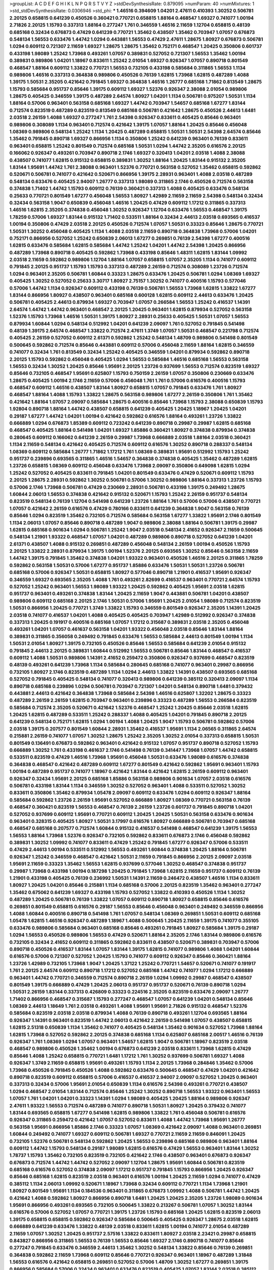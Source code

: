 >groupList:
A C D E F G H I K L
N P Q R S T V Y Z 
>stdDevSynthesisRate:
0.879095 
>numParam:
40
>numMixtures:
1
>std_stdDevSynthesisRate:
0.0306946
>std_phi:
***
1.46516 0.394609 1.04201 2.47611 0.410393 1.30252 0.506781 2.20125 0.658815 0.641239
0.450526 0.360421 0.770721 0.658815 1.88164 0.468547 1.69327 0.741077 1.00194 2.71826
2.20125 1.15793 0.337313 1.88164 0.277247 1.761 0.346559 1.46516 2.11659 1.12704
0.658815 0.48139 0.685168 0.32434 0.676873 0.47429 0.641239 0.770721 1.35462 0.438507
1.35462 0.703947 1.07057 0.676873 0.548134 1.56553 0.633476 1.44742 1.0294 0.443881
1.56553 0.47429 2.47611 1.28675 1.80927 0.676873 0.506781 1.0294 0.609112 0.721307
2.11659 1.69327 1.28675 1.28675 1.35462 0.752171 0.468547 1.20425 0.350806 0.601737
0.433198 1.98089 1.25242 1.73968 0.493261 1.07057 0.389831 0.527052 0.721307 1.56553
1.35462 1.00194 0.389831 0.989806 1.04201 1.18967 0.833611 1.25242 2.01054 1.69327
0.926347 1.07057 0.890718 0.801549 0.468547 1.88164 0.609112 1.33822 0.770721 1.56553
0.732105 0.433198 0.585684 0.311865 1.56553 1.1134 0.989806 1.46516 0.337313 0.364838
0.989806 0.450526 0.76139 1.62815 1.73968 1.62815 0.487289 1.4088 1.39175 1.50531
2.35205 0.421642 0.791845 1.69327 0.364838 1.46516 1.26777 0.685168 1.71862 0.813549
1.28675 1.15793 0.585684 0.951737 0.85646 1.39175 0.609112 1.69327 1.52376 0.926347
2.38088 2.01054 0.989806 1.28675 0.405425 0.346559 1.39175 0.487289 2.64574 1.80927
1.04201 1.1134 0.506781 0.975207 1.50531 1.1134 1.88164 0.57006 0.963401 0.563158
0.685168 1.69327 1.44742 0.703947 1.54657 0.685168 1.67277 1.83144 0.712574 0.823519
0.487289 0.823519 0.813549 0.685168 0.506781 0.421642 1.28675 0.450526 2.44613 1.6481
2.03518 2.26159 1.4088 1.69327 0.277247 1.761 2.54398 0.926347 0.833611 0.405425
0.85646 0.963401 0.989806 0.308089 1.1134 0.963401 0.712574 0.421642 1.39175 1.07057
1.88164 1.20425 0.85646 0.456048 1.08369 0.989806 0.548134 1.25242 1.1134 1.20425
0.487289 0.658815 1.50531 1.50531 2.54398 2.64574 0.85646 1.35462 0.791845 0.890718
1.69327 0.866956 1.1134 0.350806 1.25242 0.641239 0.963401 0.76139 0.833611 0.963401
0.658815 1.25242 0.801549 0.712574 0.685168 1.50531 1.0294 1.44742 2.35205 0.616576
2.20125 0.166062 0.926347 0.493261 0.703947 0.890718 2.1746 1.69327 0.320413 1.04201
2.03518 1.4088 2.38088 0.438507 0.741077 1.62815 0.915132 0.658815 0.389831 1.30252
1.88164 1.20425 1.83144 0.915132 2.35205 1.83144 1.95691 1.44742 1.761 2.38088
0.963401 1.52376 0.770721 0.563158 0.527052 1.35462 0.658815 0.592862 0.520671 0.506781
0.741077 0.421642 0.520671 0.866956 1.39175 2.28931 0.963401 1.4088 2.03518 0.487289
0.548134 0.633476 0.405425 2.94007 1.26777 0.337313 1.98089 0.311865 2.1746 0.450526
0.712574 0.563158 0.374838 1.71402 1.44742 1.15793 0.609112 0.76139 0.360421 0.337313
1.4088 0.405425 0.633476 0.548134 0.25633 0.770721 0.801549 1.67277 0.456048 1.56553
1.80927 1.42989 2.11659 2.11659 2.54398 0.548134 0.32434 0.32434 0.563158 1.9047
0.650839 0.456048 1.46516 1.20425 0.47429 0.609112 1.17212 0.311865 0.337313 1.46516
1.62815 2.35205 0.374838 0.456048 1.30252 0.926347 1.12704 0.633476 1.56553 0.468547
1.39175 1.78259 0.57006 1.69327 1.83144 0.915132 1.71402 0.533511 1.88164 0.32434
2.44613 2.03518 0.693565 0.416537 1.00194 0.350806 0.47429 2.03518 2.20125 0.450526
0.712574 1.07057 1.50531 0.33323 0.85646 1.28675 0.770721 1.50531 1.30252 0.456048
0.405425 1.1134 1.4088 2.03518 2.11659 0.890718 0.364838 1.73968 0.57006 1.04201
0.752171 0.866956 0.527052 1.25242 0.650839 2.06013 1.67277 0.269851 0.76139 2.54398
1.67277 0.400516 1.62815 0.633476 0.585684 1.62815 0.585684 1.44742 1.25242 1.04201
1.44742 2.54398 1.20425 0.866956 0.487289 1.73968 0.890718 0.405425 0.592862 1.73968
0.433198 0.85646 1.48311 1.62815 1.83144 1.09992 2.03518 2.11659 0.592862 0.989806
1.12704 1.88164 1.07057 0.658815 1.07057 2.35205 1.1134 0.741077 0.609112 0.791845
2.20125 0.951737 1.15793 1.15793 0.337313 0.487289 2.26159 0.712574 0.308089 1.23726
0.712574 1.0294 0.963401 2.35205 0.506781 1.60844 0.33323 1.28675 0.633476 1.20425
0.506781 1.0294 1.08369 1.69327 0.405425 1.30252 0.527052 0.25633 3.30717 1.80927
2.75157 1.30252 0.741077 0.400516 1.15793 0.577046 0.57006 1.44742 1.1134 0.926347
0.609112 0.433198 0.76139 0.506781 1.56553 1.73968 1.62815 1.33822 1.67277 1.83144
0.866956 1.80927 0.438507 0.963401 0.685168 0.600128 1.62815 0.609112 2.44613 0.633476
1.20425 0.506781 0.405425 2.44613 0.879934 1.69327 0.703947 1.07057 0.266584 1.56553
1.25242 0.416537 1.14391 2.64574 1.44742 1.44742 0.963401 0.468547 2.20125 1.20425
0.963401 1.62815 0.879934 0.527052 0.563158 1.52376 1.15793 1.73968 1.46516 1.50531
1.39175 1.80927 2.28931 0.25633 0.405425 1.50531 1.07057 1.56553 0.879934 1.60844
1.0294 0.548134 0.512992 1.04201 0.641239 2.09097 1.761 0.527052 0.791845 0.541498
0.48139 1.39175 2.64574 0.468547 1.33822 0.712574 2.47611 1.3749 1.07057 1.50531
0.468547 0.221798 0.712574 0.405425 2.26159 0.527052 0.609112 2.61371 0.592862 1.25242
0.548134 1.48709 0.989806 0.541498 0.801549 0.500645 0.592862 0.712574 0.85646 0.443881
0.609112 0.57006 0.456048 2.11659 1.88164 1.62815 0.346559 0.741077 0.32434 1.761
0.813549 0.32434 1.25242 0.405425 0.346559 1.04201 0.879934 0.592862 0.890718 2.20125
1.15793 0.592862 0.456048 0.405425 1.0294 1.56553 0.585684 1.46516 0.685168 1.56553
0.563158 1.56553 0.32434 1.30252 1.20425 0.85646 1.95691 2.20125 1.23726 0.937699
1.56553 0.712574 0.823519 1.69327 0.85646 0.732105 0.468547 1.95691 0.625807 1.15793
0.750159 2.26159 1.07057 0.350806 0.230669 0.633476 1.28675 0.405425 1.00194 2.1746
2.11659 0.57006 0.456048 1.761 1.761 0.57006 0.616576 0.400516 1.15793 0.468547
0.609112 1.46516 0.438507 1.83144 1.80927 0.658815 1.07057 0.791845 0.633476 1.761
1.80927 0.468547 1.88164 1.4088 1.15793 1.33822 1.28675 0.563158 0.989806 1.67277
2.26159 0.350806 1.761 1.35462 0.421642 1.88164 1.07057 2.09097 0.585684 1.28675
0.400516 0.85646 1.73968 1.15793 2.38088 0.650839 1.15793 1.92804 0.890718 1.88164
1.44742 0.438507 0.658815 0.641239 0.405425 1.20425 1.18967 1.20425 1.04201 0.29187
1.67277 1.44742 1.04201 1.00194 0.421642 0.592862 0.616576 1.88164 0.493261 1.23726
1.33822 0.666889 1.0294 0.676873 1.85389 0.609112 0.723242 0.641239 0.890718 0.29987
0.29987 1.62815 0.685168 0.468547 0.405425 1.88164 0.541498 1.04201 1.69327 1.85886
0.360421 1.80927 0.374838 0.879934 0.374838 0.280645 0.609112 0.166062 0.641239 2.26159
0.29987 1.73968 0.666889 2.03518 1.88164 2.03518 0.360421 1.1134 2.11659 0.548134
0.421642 0.405425 0.712574 0.609112 0.616576 1.30252 0.890718 0.288337 0.548134 1.08369
0.609112 0.585684 1.26777 1.71862 1.17212 1.761 1.08369 0.389831 1.95691 0.512992
1.15793 1.25242 0.951737 0.239896 0.693565 0.311865 1.46516 1.54657 0.364838 0.374838
0.405425 1.35462 0.487289 1.62815 1.23726 0.658815 1.08369 0.609112 0.456048 0.633476
1.73968 2.09097 0.350806 0.649098 1.62815 1.0294 1.25242 0.527052 0.405425 0.833611
0.791845 1.04201 0.801549 0.633476 0.47429 0.520671 0.609112 1.15793 2.20125 1.28675
2.28931 0.592862 1.30252 0.506781 0.57006 1.30252 0.989806 1.88164 0.337313 1.23726
1.15793 0.57006 2.1746 1.73968 0.506781 0.47429 0.230669 2.28931 0.506781 0.433198
1.39175 0.249492 1.28675 1.60844 2.06013 1.56553 0.374838 0.421642 0.915132 0.520671
1.15793 1.25242 2.26159 0.951737 0.548134 0.823519 0.548134 0.76139 1.12704 0.541498
0.641239 1.23726 1.88164 1.761 0.57006 0.57006 0.438507 0.770721 1.07057 0.421642
2.26159 0.616576 0.47429 0.780166 0.833611 0.641239 0.364838 1.9047 0.563158 0.76139
0.85646 1.0294 0.823519 1.35462 0.732105 0.712574 0.585684 0.563158 1.67277 1.33822
1.95691 2.1746 0.801549 1.1134 2.06013 1.07057 0.85646 0.890718 0.487289 1.9047
0.989806 2.38088 1.88164 0.506781 1.39175 0.29987 1.62815 0.685168 0.901634 1.0294
0.506781 1.25242 1.9047 2.03518 0.548134 2.41652 0.926347 2.11659 0.500645 0.548134
1.21901 1.93322 0.468547 1.07057 1.04201 0.487289 0.989806 0.890718 0.527052 0.641239
1.04201 2.61371 0.438507 1.4088 0.915132 0.269851 0.487289 0.456048 0.548134 2.26159
1.00194 0.450526 1.15793 2.20125 1.33822 2.28931 0.879934 1.39175 1.00194 1.52376
2.20125 0.693565 1.30252 0.85646 0.563158 2.11659 1.44742 1.39175 0.791845 1.35462
0.374838 1.04201 1.93322 0.963401 0.450526 1.46516 2.20125 0.311865 1.78259 0.592862
0.563158 1.50531 0.57006 1.67277 0.951737 1.85886 0.633476 1.50531 1.50531 1.23726
0.506781 0.685168 0.57006 0.926347 1.50531 0.658815 1.80927 0.577046 0.890718 1.21901
0.416537 1.95691 0.926347 0.346559 1.69327 0.693565 2.35205 1.4088 1.761 0.493261
2.82699 0.416537 0.963401 0.770721 2.64574 1.15793 0.527052 1.25242 0.963401 1.56553
1.98089 1.93322 1.20425 0.592862 0.405425 1.95691 2.03518 1.62815 0.951737 0.963401
0.493261 0.374838 1.83144 1.20425 2.11659 1.9047 0.443881 0.506781 1.04201 0.438507
0.989806 0.609112 0.685168 2.20125 2.1746 1.50531 0.57006 1.95691 1.20425 2.01054
1.98089 0.712574 0.823519 1.50531 0.866956 1.20425 0.770721 1.3749 1.33822 1.15793
0.346559 0.801549 0.926347 2.35205 1.14391 1.20425 2.03518 0.741077 0.416537 1.04201
1.4088 0.405425 0.405425 0.703947 1.42989 0.512992 0.926347 0.374838 0.337313 1.20425
0.191917 0.400516 0.685168 1.07057 1.17212 0.315687 0.389831 2.03518 2.35205 0.456048
0.493261 1.04201 1.07057 0.461637 0.563158 1.04201 1.93322 0.456048 2.03518 0.85646
1.83144 1.88164 0.389831 0.311865 0.356058 0.249492 0.791845 0.633476 1.56553 0.585684
2.44613 0.801549 1.00194 1.1134 1.50531 2.01054 1.80927 1.39175 0.732105 0.450526
0.85646 1.56553 0.585684 0.641239 2.01054 0.915132 0.791845 2.44613 2.20125 0.389831
1.60844 0.512992 1.56553 0.506781 0.85646 1.83144 0.468547 0.416537 0.609112 1.4088
1.50531 0.989806 1.14391 2.41652 0.259472 0.350806 0.926347 0.937699 0.468547 0.823519
0.48139 0.493261 0.641239 1.73968 1.1134 0.585684 0.280645 0.685168 0.741077 0.963401
0.29987 0.866956 0.732105 1.80927 2.1746 0.823519 0.487289 1.1134 1.0294 2.44613
1.33822 1.14391 0.438507 0.693565 0.685168 0.527052 0.791845 0.405425 0.548134 0.741077
0.320413 0.989806 0.641239 0.385112 0.320413 2.09097 1.1134 0.890718 0.685168 0.239896
1.0294 0.506781 0.703947 0.721307 1.04201 0.548134 0.890718 1.6481 0.379432 0.443881
2.44613 0.421642 0.364838 1.73968 0.585684 2.54398 1.46516 0.625807 1.32202 1.28675
0.33323 0.487289 2.26159 2.26159 1.62815 0.703947 0.963401 0.239896 0.33323 0.487289
1.56553 0.266584 0.823519 0.585684 0.712574 2.35205 0.520671 0.421642 1.52376 0.468547
1.25242 1.20425 0.85646 2.03518 1.62815 1.20425 1.62815 0.487289 0.533511 1.25242
0.288337 1.4088 0.405425 1.04201 0.791845 0.890718 2.20125 0.641239 0.548134 0.752171
1.62815 1.0294 1.00194 1.4088 1.20425 1.9047 1.15793 0.506781 0.592862 0.57006
2.03518 1.39175 0.207577 0.801549 1.60844 2.28931 1.35462 0.416537 1.95691 1.1134
2.06565 0.311865 2.64574 0.215881 2.26159 0.741077 1.07057 1.30252 1.28675 1.25242
2.35205 1.30252 2.01054 0.337313 0.658815 1.50531 0.801549 0.136491 0.676873 0.592862
0.963401 0.421642 0.915132 1.07057 0.951737 0.890718 0.527052 1.15793 0.666889 1.30252
1.761 0.433198 0.461637 2.1746 0.541498 0.76139 0.341447 1.73968 1.07057 1.44742
0.658815 0.533511 0.823519 0.47429 1.46516 1.73968 1.95691 0.456048 1.50531 0.633476
1.98089 0.616576 0.374838 0.364838 0.468547 0.421642 0.487289 0.609112 1.67277 0.801549
0.421642 0.592862 1.95691 0.963401 1.15793 1.00194 0.487289 0.951737 0.741077 1.18967
0.421642 1.83144 0.421642 1.62815 2.26159 0.609112 0.963401 0.926347 0.32434 1.95691
2.20125 0.685168 1.85886 0.563158 0.989806 0.901634 1.07057 2.03518 0.616576 0.506781
0.433198 1.83144 1.1134 0.346559 1.30252 0.527052 0.963401 1.4088 0.533511 0.527052
1.30252 0.833611 0.350806 1.35462 0.879934 1.05478 2.09097 0.609112 0.633476 1.0294
0.609112 0.926347 1.88164 0.585684 0.592862 1.23726 2.26159 1.95691 0.527052 0.666889
1.80927 1.08369 0.770721 0.563158 0.76139 0.468547 0.360421 0.823519 1.56553 0.468547
0.76139 2.26159 1.23726 0.601737 0.791845 0.890718 1.04201 0.527052 0.937699 0.609112
1.95691 0.770721 0.609112 1.20425 1.20425 1.50531 0.563158 0.633476 0.901634 0.963401
0.328315 0.405425 1.80927 1.50531 3.17997 0.616576 1.80927 0.666889 0.506781 0.703947
0.685168 0.468547 0.685168 0.207577 0.712574 1.60844 0.915132 0.416537 0.541498 0.468547
0.641239 1.39175 1.56553 1.56553 1.88164 1.73968 1.52376 0.926347 0.732105 0.592862
0.833611 0.676873 2.1746 0.456048 0.592862 0.389831 1.30252 1.09992 0.741077 0.833611
0.47429 1.25242 0.791845 1.67277 0.926347 0.57006 0.533511 0.47429 2.44613 1.00194
0.533511 0.512992 1.56553 0.493261 1.60844 0.374838 1.20425 1.88164 0.506781 0.926347
1.25242 0.346559 0.468547 0.421642 1.50531 2.11659 0.791845 0.866956 2.20125 2.09097
2.03518 1.95691 2.11659 0.33323 1.35462 1.56553 1.62815 0.937699 0.577046 1.30252
0.468547 0.374838 0.951737 0.29987 1.73968 0.433198 1.00194 0.187298 1.20425 0.791845
1.73968 1.62815 2.11659 0.951737 0.609112 0.76139 1.21901 0.433198 0.405425 0.76139
0.236992 1.50531 1.14391 2.11659 0.246472 0.438507 1.46516 1.1134 0.833611 1.80927
1.20425 1.04201 0.85646 0.215881 1.1134 0.685168 0.57006 2.20125 0.823519 1.35462
0.963401 0.277247 1.35462 0.675062 0.641239 1.69327 0.433198 1.15793 0.527052 1.33822
0.410393 0.450526 1.1134 1.30252 0.487289 1.20425 0.506781 0.76139 1.33822 1.07057
0.609112 0.890718 1.80927 0.658815 0.85646 0.616576 0.269851 0.801549 0.658815 0.616576
0.29187 1.56553 0.85646 0.456048 0.963401 0.249492 0.346559 0.866956 1.4088 1.60844
0.400516 0.890718 0.541498 1.761 1.07057 0.548134 1.08369 0.269851 1.50531 0.609112
0.685168 1.05478 1.62815 1.46516 0.926347 0.487289 1.18967 1.4088 0.500645 1.20425
2.11659 1.39175 0.741077 0.355105 0.633476 0.989806 0.585684 0.963401 0.685168 0.85646
0.493261 0.791845 1.80927 0.585684 1.39175 0.29187 1.0294 1.56553 0.450526 0.989806
1.56553 0.47429 0.520671 1.88164 2.35205 2.1746 1.83144 0.989806 0.616576 0.732105
0.32434 2.41652 0.609112 0.311865 0.592862 0.833611 0.438507 0.520671 0.389831 0.703947
0.57006 0.890718 0.450526 0.416537 1.83144 1.07057 1.83144 1.39175 1.62815 0.741077
0.989806 1.4088 1.04201 1.60844 0.616576 0.57006 0.721307 0.527052 1.20425 1.15793
0.741077 0.609112 0.926347 0.85646 0.360421 1.88164 1.23726 1.42989 0.732105 1.73968
1.9047 1.20425 1.37122 1.25242 0.770721 1.54657 0.520671 0.741077 0.191917 1.761
2.20125 2.64574 0.609112 0.890718 1.17212 0.527052 0.685168 1.44742 0.741077 1.0294
1.17212 0.666889 0.963401 1.44742 0.770721 0.346559 0.712574 0.890718 2.26159 1.0294
1.09992 0.29987 0.468547 0.438507 0.801549 1.39175 0.666889 0.47429 1.20425 2.06013
0.951737 0.951737 0.520671 0.76139 0.890718 1.0294 1.50531 2.26159 1.83144 0.337313
0.426809 0.33323 0.224516 2.35205 0.823519 0.633476 2.09097 1.26777 1.71402 0.866956
0.468547 0.315687 1.15793 0.277247 0.468547 1.07057 0.641239 1.04201 0.548134 0.85646
1.08369 2.44613 1.18649 1.761 2.03518 0.493261 1.4088 1.95691 1.95691 2.71826
0.915132 0.468547 1.52376 0.585684 0.823519 2.03518 2.03518 0.879934 1.4088 0.76139
0.890718 0.493261 1.12704 0.693565 1.88164 0.926347 1.14391 0.963401 0.823519 1.44742
2.06013 0.421642 2.26159 0.541498 1.07057 0.438507 0.658815 1.62815 2.51318 0.650839
1.1134 1.35462 0.741077 0.405425 0.548134 1.35462 0.901634 0.527052 1.73968 1.88164
1.62815 1.73968 0.527052 0.592862 2.20125 0.374838 0.685168 1.1134 0.625807 0.685168
2.00517 1.46516 0.76139 0.926347 1.761 1.08369 1.0294 1.07057 0.963401 1.54657
1.62815 1.9047 0.506781 1.18967 0.823519 2.03518 0.468547 0.989806 0.450526 1.35462
1.00194 0.676873 0.641239 2.03518 0.833611 1.73968 1.62815 0.47429 0.85646 1.4088
1.25242 0.658815 0.770721 1.6481 1.17212 1.761 1.30252 0.937699 0.506781 1.69327
1.4088 0.926347 1.3749 2.11659 0.658815 1.95691 0.493261 1.15793 1.1134 2.20125
1.73968 0.284846 1.35462 0.57006 1.73968 0.450526 0.791845 0.450526 1.4088 0.592862
0.633476 0.500645 0.468547 0.47429 1.04201 0.421642 0.890718 0.823519 0.609112 0.658815
0.57006 0.416537 0.416537 2.94007 2.09097 0.527052 1.20425 0.963401 0.337313 0.32434
0.57006 1.95691 2.01054 0.650839 1.1134 0.616576 2.54398 0.493261 0.770721 0.438507
1.0294 0.468547 2.01054 1.83144 0.712574 0.85646 1.25242 1.30252 0.890718 1.56553
1.93322 0.963401 1.56553 1.07057 1.761 1.04201 1.04201 0.33323 1.14391 1.0294
1.98089 0.405425 1.20425 1.88164 0.989806 0.926347 2.47611 1.93322 1.56553 0.712574
0.487289 0.741077 0.890718 1.50531 1.80927 1.20425 0.379432 0.741077 1.83144 0.693565
0.658815 1.67277 0.541498 1.62815 0.989806 1.33822 1.761 0.456048 0.506781 0.616576
0.926347 0.311865 0.259472 0.421642 1.07057 0.527052 0.833611 1.4088 1.44742 1.73968
1.95691 1.26777 0.563158 1.95691 0.866956 1.85886 2.1746 0.33323 1.07057 1.08369
0.421642 2.09097 1.4088 0.963401 0.269851 1.60844 0.249492 0.741077 1.69327 0.609112
0.506781 1.69327 0.770721 2.11659 2.11659 0.846091 1.20425 0.732105 1.52376 0.506781
0.548134 0.592862 1.20425 1.56553 0.239896 0.685168 0.989806 0.963401 1.88164 0.609112
1.44742 1.15793 0.548134 0.29187 1.98089 1.62815 0.616576 0.47429 1.56553 0.963401
1.83144 1.30252 1.78737 1.15793 1.35462 0.732105 0.823519 0.732105 0.421642 2.1746
0.438507 0.963401 0.676873 0.926347 0.676873 0.712574 1.44742 1.44742 0.527052 2.09097
1.12704 1.28675 1.95691 1.60844 0.506781 0.823519 0.685168 0.616576 0.527052 0.374838
2.09097 1.17212 0.951737 0.791845 1.15793 0.866956 1.20425 0.926347 0.85646 0.685168
1.62815 0.823519 2.03518 0.963401 0.616576 1.00194 1.20425 2.11659 1.0294 0.741077
0.47429 0.385112 1.1134 2.06013 1.09992 0.520671 1.18967 1.73968 0.32434 0.609112
0.770721 1.1134 1.73968 1.21901 1.80927 0.801549 1.95691 1.1134 0.184536 0.963401
0.311865 0.676873 1.09992 1.4088 0.506781 1.44742 1.20425 0.421642 1.4088 0.592862
1.80927 0.866956 0.890718 1.6481 1.20425 1.20425 2.35205 1.23726 1.98089 0.901634
1.95691 0.866956 0.493261 0.693565 0.732105 0.500645 1.33822 0.213267 0.506781 1.07057
1.30252 1.83144 0.616576 0.57006 0.527052 1.07057 0.770721 1.39175 1.23726 1.15793
0.685168 1.20425 1.62815 0.823519 2.06013 1.39175 0.658815 0.658815 0.592862 0.926347
0.585684 0.500645 0.405425 0.926347 1.28675 2.03518 1.62815 0.666889 0.641239 0.633476
1.33822 0.48139 2.03518 0.833611 1.62815 1.00194 0.741077 2.01054 0.487289 2.11659
1.07057 1.30252 1.20425 0.951737 2.57516 1.33822 0.833611 1.80927 2.03518 2.23421
0.29987 0.658815 0.843827 0.866956 0.311865 1.56553 0.76139 1.56553 0.85646 1.69327
2.1746 0.890718 0.741077 0.85646 0.277247 0.791845 0.633476 0.346559 2.44613 1.35462
1.30252 0.548134 1.33822 0.85646 0.76139 0.269851 0.364838 0.592862 2.11659 1.73968
0.609112 0.85646 0.770721 0.926347 0.963401 1.18967 0.487289 1.31848 1.56553 0.616576
0.421642 0.658815 0.269851 0.527052 0.57006 1.48709 1.30252 1.67277 0.269851 1.39175
0.866956 0.585684 0.57006 0.32434 0.963401 0.633476 0.823519 0.405425 1.07057 1.83144
2.03518 0.385112 0.890718 0.364838 1.1134 0.563158 0.76139 0.823519 2.03518 0.47429
0.389831 1.4088 1.4088 1.83144 0.85646 1.23726 1.95691 0.732105 1.4088 1.46516
1.56553 1.4088 2.03518 0.879934 0.770721 0.520671 0.712574 1.761 1.69327 1.80927
0.548134 0.500645 0.890718 0.658815 0.577046 0.239896 2.44613 0.963401 2.57516 0.592862
2.64574 0.823519 1.39175 0.57006 1.30252 0.823519 0.199594 0.732105 0.450526 0.527052
2.09097 2.38088 1.39175 1.761 1.08369 0.703947 2.20125 1.80927 1.73968 1.88164
0.450526 0.989806 0.963401 1.44742 1.15793 2.35205 0.866956 0.493261 1.62815 0.592862
2.11659 2.86163 0.633476 1.35462 0.937699 2.03518 2.75157 0.592862 1.39175 0.303545
1.50531 2.61371 0.685168 0.280645 2.03518 1.44742 1.0294 1.20425 1.52376 0.770721
0.438507 1.35462 0.374838 1.98089 0.563158 0.633476 1.62815 0.191917 1.88164 1.1134
0.609112 2.11659 1.17212 1.14391 0.541498 0.346559 1.1134 0.337313 0.823519 0.527052
0.364838 0.650839 0.685168 1.60844 1.25242 0.915132 0.633476 0.770721 1.14391 0.616576
0.394609 1.15793 0.770721 0.47429 0.926347 0.633476 1.48709 1.07057 0.548134 1.88164
0.712574 0.703947 1.95691 0.487289 1.1134 0.350806 0.389831 1.30252 0.846091 0.400516
0.57006 0.926347 0.703947 0.641239 0.658815 0.721307 0.940214 0.541498 1.88164 1.28675
1.83144 0.658815 0.741077 1.83144 0.926347 1.73968 1.56553 1.60844 0.676873 0.506781
2.01054 1.62815 2.61371 0.926347 1.30252 0.328315 1.9047 2.26159 0.527052 0.48139
0.609112 0.592862 0.288337 0.172704 0.548134 0.280645 2.28931 0.890718 0.548134 1.00194
0.280645 1.80927 1.1134 1.62815 0.389831 1.52376 0.266584 1.15793 1.20425 1.4088
1.73968 0.833611 0.468547 1.1134 1.46516 1.88164 1.95691 0.199594 1.44742 0.303545
0.85646 1.35462 1.07057 0.791845 0.926347 1.20425 0.512992 0.57006 1.30252 1.35462
0.438507 1.80927 1.15793 1.83144 1.62815 0.186797 1.07057 0.337313 0.813549 0.890718
2.20125 0.609112 0.47429 0.770721 1.25242 2.20125 1.39175 1.69327 0.456048 0.527052
1.9047 1.761 0.741077 0.374838 0.732105 0.493261 2.26159 0.791845 0.890718 1.761
0.191917 0.350806 0.527052 0.926347 0.801549 1.80927 0.29987 1.20425 0.585684 1.25242
0.616576 0.813549 0.487289 1.58471 0.879934 1.761 0.616576 1.00194 0.741077 1.44742
0.487289 0.866956 0.693565 3.05767 0.658815 0.374838 0.405425 0.288337 0.585684 0.548134
1.04201 0.641239 0.658815 1.0294 0.468547 0.676873 0.963401 0.57006 0.823519 2.03518
1.20425 2.09097 0.350806 0.487289 0.963401 1.33822 0.658815 1.33822 1.46516 0.57006
1.58471 0.374838 0.468547 0.364838 1.35462 0.389831 0.791845 0.585684 0.468547 0.823519
0.438507 0.450526 0.360421 1.50531 1.46516 0.369309 2.03518 0.989806 1.33822 0.750159
1.62815 1.0294 0.311865 0.394609 0.416537 0.585684 0.166062 1.56553 0.685168 0.389831
1.44742 1.1134 0.288337 1.56553 0.230669 1.67277 0.405425 1.50531 0.641239 0.405425
0.337313 0.311865 1.28675 0.926347 0.85646 1.4088 0.76139 1.88164 1.05761 1.07057
0.47429 1.07057 1.95691 0.616576 1.04201 1.67277 0.288337 1.25242 2.09097 0.337313
0.732105 0.308089 0.563158 0.438507 2.20125 0.506781 1.00194 0.242836 0.685168 0.456048
1.69327 1.0294 0.320413 1.39175 0.548134 1.20425 0.500645 1.80927 0.311865 0.633476
0.658815 0.512992 1.93322 1.35462 1.25242 0.548134 1.9047 0.506781 0.456048 1.95691
0.770721 0.360421 1.07057 0.926347 1.95691 0.487289 0.890718 1.44742 1.46516 0.527052
0.456048 1.83144 1.14391 1.44742 0.350806 0.468547 0.527052 0.685168 2.22823 0.732105
1.50531 0.32434 0.506781 0.703947 0.926347 0.641239 1.15793 0.548134 0.801549 2.28931
0.47429 0.320413 0.601737 0.311865 0.577046 1.46516 0.374838 0.421642 1.83144 1.21901
0.693565 0.592862 1.88164 0.741077 1.67277 1.04201 1.80927 0.951737 1.50531 0.311865
0.29987 0.633476 0.732105 0.468547 0.732105 1.56553 0.770721 0.926347 1.39175 1.28675
1.39175 1.80927 1.00194 2.20125 1.73968 0.641239 0.493261 0.926347 0.658815 2.09097
1.0294 1.00194 0.27389 0.890718 1.1134 1.9047 2.20125 2.03518 0.685168 2.1746
2.26159 0.236992 0.355105 1.73968 1.88164 0.456048 0.975207 1.93322 0.685168 0.389831
0.624133 0.585684 1.00194 0.563158 0.685168 0.609112 1.07057 2.01054 1.761 0.732105
0.609112 0.360421 1.35462 0.438507 0.791845 0.989806 0.433198 0.616576 0.33323 0.963401
0.866956 0.57006 0.487289 0.585684 1.50531 1.95691 0.350806 1.9047 1.60844 0.303545
0.520671 0.468547 1.39175 0.527052 1.25242 0.364838 0.506781 0.879934 0.33323 1.08369
0.506781 1.93322 1.25242 1.62815 1.56553 2.20125 0.658815 1.50531 0.633476 0.385112
0.685168 1.44742 1.23726 1.39175 0.456048 0.563158 1.69327 1.04201 0.527052 0.833611
1.07057 0.438507 0.468547 1.50531 0.360421 1.44742 1.95691 1.25242 2.03518 0.951737
1.50531 0.506781 1.62815 0.506781 0.47429 0.770721 0.833611 0.288337 0.625807 0.512992
0.963401 0.616576 1.00194 0.47429 0.791845 0.346559 1.95691 1.56553 0.450526 0.989806
1.35462 0.421642 0.506781 0.732105 1.62815 1.88164 0.385112 1.65252 1.07057 1.4088
0.741077 1.95691 0.487289 1.83144 0.633476 0.33323 0.770721 0.548134 0.346559 0.770721
0.548134 0.846091 2.03518 0.791845 0.791845 1.71862 1.04201 0.337313 0.685168 0.703947
1.39175 1.04201 0.85646 1.28675 0.609112 1.0294 0.48139 2.09097 0.57006 0.311865
1.1134 2.09097 0.468547 1.88164 0.741077 2.06013 0.191917 1.50531 2.71826 0.963401
1.69327 0.506781 2.1746 0.801549 0.400516 0.527052 0.47429 2.32358 0.823519 0.633476
0.389831 0.520671 1.62815 0.337313 0.951737 0.360421 0.866956 0.592862 1.93322 1.23726
1.00194 0.438507 1.50531 0.685168 1.28675 1.30252 1.98089 1.39175 0.527052 0.658815
0.770721 0.833611 0.791845 0.350806 0.989806 0.85646 1.62815 0.989806 1.20425 2.06565
1.25242 0.450526 1.4088 1.07057 0.801549 0.616576 1.1134 0.450526 1.80927 0.791845
1.80927 1.95691 1.44742 0.801549 0.703947 0.350806 0.32434 0.823519 0.823519 2.03518
0.791845 1.88164 0.520671 0.57006 0.548134 1.9047 1.761 0.394609 1.67277 1.80927
1.88164 0.468547 0.791845 0.191917 0.277247 1.39175 0.741077 0.389831 0.25633 0.57006
1.60844 0.379432 0.47429 1.44742 0.421642 0.703947 2.57516 0.633476 0.685168 0.685168
1.93322 0.975207 1.71862 0.364838 0.548134 1.44742 1.95691 0.609112 2.09097 0.280645
0.57006 0.951737 0.487289 0.57006 0.592862 0.833611 0.951737 0.658815 1.83144 1.12704
0.633476 0.438507 0.703947 0.641239 0.592862 0.506781 0.685168 0.658815 0.405425 0.685168
0.890718 0.288337 1.04201 0.685168 0.394609 0.337313 2.44613 0.487289 1.01422 0.616576
2.03518 1.07057 1.761 1.62815 1.07057 0.633476 0.609112 1.20425 0.963401 0.866956
1.54657 1.07057 0.527052 0.770721 0.456048 0.85646 1.35462 0.791845 1.67277 0.712574
1.73968 0.527052 0.461637 1.26777 1.56553 0.641239 0.585684 0.890718 1.17212 0.527052
1.52376 1.0294 1.62815 0.438507 0.650839 0.400516 1.95691 1.88164 0.685168 0.801549
0.616576 0.770721 0.355105 1.50531 1.15793 0.585684 0.685168 1.25242 0.85646 0.277247
2.57516 1.56553 0.438507 0.926347 0.770721 0.641239 0.585684 0.389831 1.20425 0.400516
0.527052 0.890718 0.741077 0.421642 0.280645 0.890718 2.31736 2.11659 2.23421 1.44742
2.28931 1.761 1.73968 0.712574 0.410393 0.350806 0.658815 1.25242 0.29987 1.39175
1.04201 1.30252 0.337313 0.47429 0.890718 1.80927 1.88164 1.95691 0.609112 2.64574
0.25633 0.379432 0.487289 1.95691 1.56553 1.88164 1.56553 1.88164 1.9047 0.215881
1.1134 0.25633 0.801549 1.46516 0.346559 0.577046 1.37122 0.548134 1.69327 0.951737
0.770721 2.44613 0.633476 1.12704 1.20425 0.506781 0.846091 0.421642 0.685168 1.39175
0.926347 1.08369 0.563158 0.833611 1.44742 0.221798 2.35205 0.592862 1.30252 0.400516
1.30252 2.64574 0.269851 0.456048 0.676873 1.48709 2.03518 2.09097 1.88164 0.926347
2.20125 0.609112 0.989806 1.1134 0.989806 0.866956 1.08369 0.85646 1.50531 0.541498
2.44613 0.541498 0.450526 0.29187 2.35205 2.23421 0.712574 1.00194 0.468547 1.20425
0.890718 1.44742 0.57006 0.879934 0.712574 0.585684 0.221798 0.666889 0.337313 0.29187
0.266584 2.20125 0.823519 0.48139 0.676873 1.4088 1.42607 0.926347 0.421642 0.890718
2.01054 0.33323 0.288337 1.15793 0.57006 0.527052 0.385112 0.641239 0.901634 0.890718
0.791845 0.585684 1.50531 1.1134 0.374838 1.58471 0.76139 0.512992 1.39175 1.44742
0.926347 1.44742 0.450526 0.741077 0.239896 1.00194 1.12704 0.585684 2.20125 1.42989
1.73968 1.15793 0.443881 0.703947 0.506781 0.416537 0.337313 2.35205 0.462875 1.69327
2.1746 1.95691 1.25242 0.963401 0.833611 1.23726 0.685168 0.666889 0.666889 0.506781
0.585684 1.30252 0.658815 0.506781 1.28675 2.11659 0.633476 0.741077 0.47429 1.88164
0.337313 2.01054 0.374838 0.616576 0.641239 0.801549 1.44742 2.1746 0.658815 1.761
0.823519 0.890718 0.641239 0.951737 1.28675 1.80927 1.30252 1.18967 2.11659 0.433198
1.0294 0.337313 1.04201 1.35462 0.493261 0.405425 1.00194 1.28675 0.963401 0.410393
1.80927 1.44742 0.833611 0.823519 1.20425 1.67277 1.35462 1.25242 2.11659 1.25242
1.69327 0.288337 0.890718 0.703947 1.50531 0.360421 0.438507 0.410393 0.791845 2.03518
1.04201 1.30252 0.866956 0.527052 1.44742 0.801549 1.32202 1.73968 1.93322 1.08369
1.88164 0.249492 1.15793 1.80927 1.23726 0.76139 0.750159 0.741077 0.633476 1.83144
0.512992 0.563158 2.03518 1.09992 1.60844 1.69327 0.364838 2.03518 1.50531 0.506781
1.62815 1.1134 0.915132 0.801549 1.26777 0.438507 0.833611 1.1134 1.69327 1.80927
1.04201 1.46516 0.721307 1.44742 0.374838 0.405425 2.64574 1.07057 0.32434 0.712574
1.20425 1.30252 1.30252 0.890718 1.761 0.823519 0.879934 0.337313 0.433198 0.963401
0.374838 1.01422 0.926347 0.527052 0.76139 2.1746 0.693565 0.288337 1.0294 1.1134
1.62815 0.85646 1.42989 1.07057 1.9047 0.650839 1.12704 1.62815 1.56553 0.360421
0.633476 0.33323 2.28931 1.20425 0.500645 0.685168 1.88164 1.85886 0.456048 0.741077
0.609112 1.25242 0.85646 1.07057 0.890718 0.57006 0.685168 0.937699 1.00194 0.633476
0.438507 2.14253 0.57006 0.29187 1.1134 0.658815 1.28675 0.890718 0.741077 1.78259
0.29187 0.890718 0.346559 0.585684 0.57006 1.4088 0.421642 0.29187 1.33822 1.62815
1.83144 0.685168 1.04201 0.438507 0.512992 0.890718 0.721307 0.32434 0.963401 0.379432
1.35462 0.541498 0.592862 1.05761 1.69327 1.80927 0.951737 0.76139 0.506781 0.823519
0.609112 0.658815 0.527052 1.35462 0.641239 0.360421 0.592862 0.506781 0.926347 1.48709
0.685168 0.741077 2.11659 0.963401 0.288337 1.88164 0.468547 0.616576 1.98089 1.80927
0.32434 0.866956 0.76139 2.11659 0.616576 0.346559 0.937699 2.35205 2.41652 2.44613
0.741077 0.394609 0.658815 0.666889 0.249492 1.48709 1.80927 1.95691 1.15793 0.360421
1.80927 0.450526 0.433198 0.732105 0.741077 0.364838 0.234123 0.890718 2.09097 1.44742
3.09514 0.389831 0.487289 1.00194 0.989806 1.00194 0.405425 2.03518 0.487289 0.563158
1.6481 0.337313 0.801549 0.76139 1.44742 0.450526 0.703947 1.15793 1.28675 2.20125
1.88164 0.600128 0.506781 0.364838 2.35205 0.926347 1.25242 0.288337 1.50531 0.389831
1.20425 1.15793 0.801549 1.88164 1.761 0.438507 1.83144 0.890718 0.926347 0.346559
0.813549 0.421642 0.782258 0.25633 0.633476 0.650839 2.11659 0.712574 0.76139 0.541498
0.712574 1.83144 0.32434 1.88164 0.685168 0.592862 0.741077 0.801549 0.879934 0.633476
0.456048 1.23726 1.56553 1.54657 2.44613 0.506781 0.527052 1.42989 0.712574 0.801549
1.0294 0.926347 0.712574 0.963401 1.35462 0.308089 0.32434 1.71862 2.06013 0.374838
1.07057 1.80927 0.890718 1.1134 2.11659 1.00194 1.20425 0.346559 0.609112 1.20425
0.791845 0.823519 0.389831 0.712574 1.50531 0.901634 1.67277 1.83144 0.85646 0.563158
0.685168 0.29624 0.487289 1.88164 1.15793 0.989806 0.813549 0.901634 1.00194 1.62815
0.27389 1.9047 0.445072 0.846091 0.585684 1.30252 0.685168 1.56553 0.712574 0.456048
0.47429 0.879934 0.915132 0.487289 1.15793 0.364838 0.280645 0.421642 2.03518 0.85646
1.50531 0.57006 0.666889 0.450526 2.41652 1.30252 0.527052 0.85646 0.741077 0.641239
0.915132 2.14253 1.33822 1.33822 1.80927 0.186797 1.73968 1.0294 2.86163 0.937699
1.08369 0.527052 0.487289 1.88164 0.616576 0.685168 2.1746 0.616576 2.54398 0.732105
0.823519 1.08369 0.468547 1.95691 1.00194 0.33323 2.35205 0.801549 0.650839 0.438507
0.520671 0.926347 0.85646 0.823519 0.512992 1.50531 1.23726 0.493261 1.95691 0.499306
2.01054 0.823519 0.32434 0.685168 1.12704 1.30252 0.585684 1.1134 1.44742 0.963401
1.73968 0.527052 1.9047 1.18967 1.12704 0.493261 1.0294 0.57006 0.846091 0.833611
1.07057 2.03518 0.394609 0.585684 1.07057 0.963401 0.374838 1.39175 0.641239 0.47429
0.685168 0.703947 0.85646 0.750159 1.95691 1.21901 2.11659 1.04201 1.62815 0.527052
2.20125 0.541498 0.76139 0.337313 2.03518 0.47429 0.741077 1.80927 0.346559 2.54398
0.989806 2.11659 0.732105 0.813549 0.394609 1.08369 1.12704 0.259472 2.20125 0.57006
0.500645 1.30252 0.693565 2.44613 1.80927 1.25242 0.426809 0.25633 0.685168 0.76139
0.833611 0.230669 1.9047 1.30252 0.666889 1.50531 0.328315 0.633476 0.770721 1.05478
0.277247 2.28931 0.616576 0.666889 0.379432 1.15793 0.685168 1.3749 1.39175 0.288337
0.506781 1.50531 0.433198 0.360421 1.69327 1.46516 1.69327 0.616576 0.770721 1.18967
2.48275 1.62815 0.385112 1.39175 0.693565 0.890718 1.95691 1.20425 0.57006 0.791845
0.468547 0.76139 0.57006 0.487289 0.609112 1.56553 1.4088 2.57516 1.00194 1.761
1.761 0.360421 0.239896 0.3703 1.39175 1.39175 0.493261 0.400516 1.1134 0.926347
2.35205 0.462875 0.833611 1.83144 0.937699 1.1134 0.394609 1.15793 0.554852 1.50531
0.833611 0.890718 0.616576 2.11659 1.07057 0.791845 0.977823 0.57006 0.450526 2.64574
1.50531 1.67277 0.963401 0.633476 1.761 0.951737 1.12704 1.56553 1.23726 1.0294
1.73968 1.46516 0.438507 0.633476 0.493261 0.421642 0.364838 2.35205 1.1134 1.69327
0.732105 0.823519 0.337313 0.592862 0.346559 0.311865 0.215881 0.337313 0.356058 2.57516
0.76139 0.823519 0.506781 2.11659 1.28675 1.88164 0.512992 1.30252 1.67277 0.164051
1.12704 0.506781 2.61371 1.0294 1.39175 0.85646 1.07057 0.592862 0.585684 1.28675
0.791845 0.32434 1.00194 1.1134 1.88164 0.823519 0.527052 1.50531 0.703947 0.791845
2.1746 0.85646 0.512992 0.221798 1.95691 0.823519 1.23726 1.80927 1.1134 2.14828
1.73968 1.80927 0.846091 0.585684 1.95691 2.09097 1.18967 1.83144 1.46516 2.03518
1.50531 1.30252 0.801549 0.337313 1.73968 2.44613 1.1134 0.405425 0.685168 0.890718
0.512992 0.487289 1.62815 0.85646 1.08369 0.506781 1.44742 0.633476 0.450526 0.633476
0.666889 1.80927 0.989806 1.20425 0.616576 0.658815 0.658815 0.609112 0.703947 0.989806
0.527052 2.1746 2.22823 0.791845 0.394609 0.266584 1.48709 1.28675 0.506781 0.951737
1.22228 2.11659 0.791845 1.30252 1.05761 0.25633 0.685168 0.487289 0.527052 0.823519
0.879934 0.592862 1.80927 1.46516 0.416537 0.400516 1.12704 2.03518 0.963401 0.433198
0.421642 0.456048 0.721307 0.47429 0.288337 2.1746 1.73968 1.04201 0.563158 0.703947
1.04201 0.527052 1.17212 1.44742 2.1746 1.62815 0.926347 1.07057 0.32434 1.17212
0.693565 0.801549 1.07057 0.462875 0.364838 0.600128 1.95691 1.761 2.28931 0.963401
0.915132 0.379432 0.32434 0.337313 0.592862 0.712574 0.641239 0.25633 0.527052 0.506781
0.426809 1.07057 1.50531 0.609112 0.890718 1.00194 0.609112 0.47429 0.633476 1.95691
0.506781 0.32434 1.4088 0.47429 0.284846 1.17212 0.801549 0.85646 0.833611 0.975207
1.88164 0.732105 0.951737 0.266584 0.685168 0.57006 0.989806 1.44742 0.592862 0.541498
1.30252 1.95691 0.703947 0.456048 1.12704 0.506781 0.487289 0.311865 1.39175 0.712574
1.44742 0.487289 1.25242 0.658815 0.487289 1.73968 0.633476 2.01054 0.548134 1.56553
0.433198 1.80927 2.28931 0.533511 1.30252 1.00194 0.57006 1.35462 0.685168 1.4088
2.44613 1.69327 0.592862 0.963401 1.1134 0.450526 1.56553 0.770721 1.73968 1.14391
0.76139 0.879934 1.62815 0.493261 0.85646 0.421642 0.801549 0.926347 0.703947 0.433198
0.57006 0.548134 1.14391 1.12704 0.416537 2.41652 1.25242 0.676873 1.33822 1.98089
1.15793 1.08369 0.320413 0.426809 0.641239 1.21901 0.577046 0.616576 0.592862 0.641239
0.741077 1.50531 0.658815 0.246472 0.405425 0.890718 0.641239 1.54657 0.890718 0.741077
2.03518 0.468547 0.963401 1.0294 1.04201 1.30252 1.62815 0.801549 2.09097 0.456048
1.35462 1.88164 1.69327 0.963401 0.721307 0.389831 2.1746 0.487289 0.791845 1.88164
2.1746 2.03518 0.394609 2.44613 1.18967 1.08369 2.20125 0.951737 0.527052 2.47611
1.761 1.56553 1.50531 1.98089 1.14085 0.685168 0.989806 1.07057 0.468547 0.791845
0.527052 0.493261 0.85646 0.989806 2.11659 0.76139 0.311865 0.76139 2.20125 0.666889
0.210685 0.801549 1.08369 0.915132 0.346559 1.761 0.658815 1.1134 1.07057 0.527052
1.60844 0.364838 0.782258 0.47429 1.67277 0.782258 1.69327 1.20425 0.487289 0.233496
1.0294 0.846091 2.57516 0.823519 1.56553 1.67277 1.44742 0.421642 1.69327 0.506781
1.69327 1.60844 0.389831 0.360421 1.04201 0.625807 0.823519 1.56553 1.35462 0.926347
1.07057 1.33822 1.4088 0.563158 1.28675 1.23726 0.685168 1.17212 2.38088 2.64574
0.685168 0.732105 0.189594 0.915132 1.1134 0.541498 0.823519 0.249492 0.609112 1.50531
1.00194 0.29187 1.60844 1.28675 0.527052 0.421642 0.633476 0.85646 0.374838 1.30252
0.493261 1.1134 2.01054 0.468547 1.0294 0.890718 0.527052 1.30252 1.1134 1.62815
1.44742 1.95691 0.592862 1.30252 0.421642 0.506781 0.512992 0.770721 0.609112 2.54398
0.379432 0.823519 0.770721 1.60844 0.650839 2.03518 2.03518 0.421642 1.83144 0.592862
0.801549 1.4088 1.67277 1.00194 1.20425 0.315687 0.890718 1.25242 1.62815 0.76139
1.73968 1.67277 0.421642 0.975207 0.350806 0.592862 1.28675 2.1746 0.633476 1.33822
0.963401 1.83144 0.548134 0.732105 0.833611 1.93322 1.07057 1.56553 0.721307 0.890718
1.50531 1.35462 0.641239 1.42989 0.685168 0.600128 0.563158 0.609112 0.405425 0.311865
0.433198 1.52376 1.80927 0.989806 0.592862 0.770721 1.50531 1.88164 1.35462 1.56553
0.421642 0.456048 1.62815 2.1746 0.926347 1.33822 1.0294 0.641239 1.35462 0.741077
0.360421 0.85646 1.88164 0.616576 0.47429 1.35462 0.57006 1.04201 1.3749 0.450526
2.1746 1.52376 0.915132 0.791845 2.1746 1.4088 1.08369 0.641239 0.685168 0.416537
1.50531 1.23726 0.311865 0.415423 0.915132 1.39175 1.73968 0.963401 2.44613 0.487289
0.563158 0.456048 1.1134 1.62815 0.616576 1.50531 1.4088 0.468547 0.85646 1.62815
0.963401 1.69327 0.823519 0.989806 0.337313 0.843827 1.88164 0.461637 2.11659 0.951737
0.616576 0.890718 0.433198 0.609112 0.791845 1.67277 1.20425 0.801549 0.801549 2.03518
0.288337 0.915132 0.468547 1.35462 1.88164 0.239896 1.07057 0.609112 0.989806 1.08369
0.468547 0.641239 1.15793 1.05478 2.03518 1.18967 1.15793 0.389831 0.693565 1.4088
0.633476 0.791845 1.95691 1.56553 2.03518 0.609112 1.4088 1.80927 0.770721 0.791845
1.30252 1.09698 0.801549 0.658815 0.57006 1.35462 1.88164 2.54398 1.15793 0.989806
0.456048 0.801549 1.18967 0.791845 1.9047 2.09097 0.712574 1.1134 1.54657 1.20425
0.500645 0.487289 0.685168 0.29187 0.379432 1.17212 0.770721 1.80927 1.20425 1.88164
0.32434 2.86163 0.328315 0.500645 2.64574 0.890718 1.39175 0.405425 1.08369 1.08369
0.770721 1.39175 0.506781 0.487289 0.741077 1.50531 0.385112 0.346559 0.741077 0.462875
1.1134 0.456048 0.866956 0.374838 1.30252 1.20425 0.791845 0.48139 1.28675 1.04201
0.563158 1.67277 1.12704 1.95691 0.926347 0.405425 0.741077 0.963401 0.364838 1.4088
1.07057 0.890718 0.791845 0.926347 1.04201 2.01054 0.29987 0.666889 2.26159 1.9047
0.915132 2.44613 0.456048 0.191917 0.493261 2.11659 1.12704 0.438507 0.266584 1.04201
0.563158 0.374838 1.50531 0.426809 1.15793 0.468547 0.405425 1.50531 0.410393 1.56553
0.963401 0.801549 0.288337 0.791845 0.577046 0.712574 2.20125 0.685168 0.963401 0.801549
0.76139 1.23726 1.14085 0.890718 0.438507 1.56553 1.88164 0.963401 0.224516 0.456048
0.609112 0.685168 1.25242 0.641239 0.890718 0.879934 0.374838 0.712574 1.56553 0.527052
0.512992 1.20425 1.98089 0.890718 0.741077 1.73968 1.56553 2.82699 0.520671 2.35205
2.09097 1.85886 0.405425 2.01054 0.577046 0.625807 1.69327 0.791845 0.791845 0.625807
0.592862 0.500645 1.50531 0.246472 1.83144 0.47429 0.741077 0.585684 1.67277 1.44742
0.633476 1.56553 1.20425 0.385112 2.11659 0.823519 0.308089 2.26159 1.44742 0.85646
1.88164 0.823519 0.416537 0.926347 1.67277 1.18967 1.88164 1.30252 0.741077 0.456048
0.890718 0.389831 0.527052 1.95691 0.487289 0.658815 2.35205 0.901634 0.676873 1.21901
0.616576 2.03518 0.732105 1.25242 0.866956 0.712574 0.592862 1.14391 1.25242 0.311865
1.07057 0.633476 1.80927 1.12704 0.741077 1.56553 0.450526 0.487289 2.57516 0.337313
1.08369 0.346559 1.58471 0.592862 0.456048 1.39175 1.15793 0.85646 1.9047 0.989806
0.585684 0.791845 2.11659 1.35462 0.625807 0.563158 0.360421 1.56553 0.741077 0.389831
1.39175 1.56553 0.791845 1.67277 0.963401 1.0294 0.14195 0.609112 1.56553 1.28675
1.44742 0.951737 0.585684 0.527052 1.00194 0.741077 1.73968 1.50531 1.44742 2.11659
0.833611 0.456048 0.385112 0.487289 0.901634 1.1134 1.18967 1.30252 1.69327 0.866956
1.25242 1.50531 1.4088 1.0294 1.50531 0.405425 1.56553 0.801549 0.770721 1.33822
0.693565 0.246472 1.23726 0.33323 1.17212 1.00194 0.527052 0.592862 1.20425 1.00194
2.1746 1.60844 1.12704 0.360421 0.462875 0.520671 1.07057 1.95691 1.48709 1.67277
0.311865 1.00194 1.20425 0.456048 0.926347 2.1746 0.833611 1.39175 1.46516 1.67277
0.487289 1.04201 0.350806 1.25242 1.28675 0.541498 1.88164 0.456048 0.732105 0.890718
1.95691 0.866956 0.658815 1.50531 0.277247 1.07057 1.95691 0.215881 1.85886 1.9047
2.20125 0.512992 0.315687 1.83144 1.44742 0.487289 0.456048 0.712574 0.890718 0.791845
1.30252 0.506781 0.548134 0.989806 0.926347 1.04201 0.926347 1.56553 0.47429 0.548134
0.616576 0.421642 1.56553 1.07057 1.46516 0.85646 1.07057 0.685168 1.0294 0.801549
1.00194 0.752171 0.29987 0.416537 0.975207 0.926347 1.73968 1.54657 1.52376 0.438507
0.791845 1.56553 1.08369 0.249492 1.15793 2.03518 1.95691 1.30252 0.741077 1.80927
0.468547 0.350806 1.35462 1.07057 1.1134 0.904052 0.693565 0.29987 0.355105 1.69327
1.0294 1.00194 0.360421 1.48709 1.25242 1.50531 0.770721 0.194269 1.08369 1.88164
1.18967 1.93322 1.73968 1.20425 0.879934 1.44742 0.288337 0.741077 0.712574 2.86163
1.80927 1.52376 0.585684 1.07057 2.09097 0.76139 1.08369 0.421642 1.95691 0.389831
1.50531 0.277247 2.35205 1.08369 1.761 1.93322 1.80927 1.95691 0.438507 1.15793
2.38088 1.12704 0.527052 0.625807 1.62815 1.54657 0.791845 1.761 1.88164 1.69327
0.633476 0.585684 0.801549 0.57006 0.563158 0.823519 1.35462 0.421642 1.80927 1.62815
1.52376 0.374838 0.29187 0.975207 1.33822 0.592862 2.26159 1.07057 2.1746 0.693565
1.54657 0.750159 0.989806 1.88164 1.88164 1.44742 1.07057 0.592862 0.360421 0.801549
0.541498 1.60844 0.712574 0.468547 1.28675 2.20125 0.450526 0.685168 0.926347 0.269851
1.30252 1.04201 0.456048 0.585684 0.311865 0.506781 0.937699 0.487289 1.50531 1.25242
2.20125 0.951737 0.500645 1.58471 1.88164 0.433198 0.47429 1.23726 1.88164 0.585684
1.35462 1.30252 0.609112 1.52376 0.462875 0.633476 0.633476 0.288337 0.506781 2.1746
0.721307 0.468547 1.25242 0.633476 0.76139 0.685168 0.741077 0.791845 0.29987 0.592862
0.823519 1.73968 0.801549 0.33323 0.85646 1.31848 0.468547 0.641239 1.00194 0.866956
1.20425 0.360421 0.29624 0.712574 1.15793 0.57006 1.07057 0.609112 1.46516 2.26159
0.801549 1.69327 0.443881 1.35462 1.30252 1.35462 0.548134 2.44613 1.15793 1.39175
0.57006 0.890718 0.57006 0.548134 1.56553 0.374838 1.44742 0.650839 0.563158 0.149438
0.741077 0.658815 1.83144 0.658815 1.17212 1.62815 0.963401 0.32434 0.85646 0.456048
0.989806 1.33822 0.438507 1.31848 1.08369 0.712574 0.633476 0.801549 0.308089 0.389831
0.890718 0.421642 2.03518 1.08369 1.73968 1.73968 0.703947 0.47429 0.337313 1.00194
0.901634 2.03518 0.732105 0.493261 1.80927 2.1746 1.67277 1.50531 0.732105 0.801549
0.32434 0.989806 0.450526 1.12704 0.811372 0.770721 1.50531 1.15793 1.28675 0.915132
0.468547 1.14085 0.833611 0.506781 0.389831 0.405425 0.506781 0.879934 0.346559 0.879934
1.88164 0.421642 2.09097 1.98089 0.890718 1.88164 0.493261 0.801549 0.712574 0.949191
0.400516 0.288337 0.337313 0.685168 0.506781 0.890718 0.791845 1.30252 1.98089 1.761
1.9047 0.456048 0.379432 1.80927 1.33822 1.58471 2.01054 0.356058 1.28675 1.35462
1.20425 0.833611 1.761 1.44742 1.18967 1.39175 0.29187 0.963401 1.50531 0.712574
1.56553 0.533511 0.801549 1.761 0.487289 0.207577 0.693565 1.88164 0.592862 0.57006
1.52376 2.03518 1.33822 0.609112 0.269851 0.741077 2.38088 1.08369 0.592862 0.641239
1.52376 1.67277 1.07057 0.658815 1.46516 0.963401 0.205064 2.11659 0.721307 0.823519
1.62815 0.989806 0.901634 0.85646 0.890718 0.801549 0.585684 0.548134 0.308089 0.823519
0.890718 0.389831 2.09097 1.07057 0.770721 1.39175 0.866956 0.76139 0.791845 1.17212
1.25242 1.33822 1.30252 1.78737 0.813549 1.05761 1.0294 1.28675 0.548134 2.09097
1.56553 0.989806 1.35462 1.15793 0.609112 1.39175 2.28931 0.456048 1.07057 0.823519
1.0294 0.548134 1.80927 0.770721 1.35462 2.20125 0.823519 0.770721 1.85886 0.712574
1.00194 0.47429 2.03518 0.890718 0.548134 1.39175 0.85646 0.963401 0.493261 1.08369
0.320413 0.951737 1.07057 0.801549 0.926347 0.592862 1.67277 0.685168 0.554852 0.823519
0.666889 0.666889 1.15793 2.1746 1.95691 1.08369 0.791845 0.47429 0.685168 0.356058
0.833611 0.609112 0.801549 1.67277 2.44613 1.35462 0.609112 0.563158 1.15793 0.32434
2.35205 0.658815 0.29987 0.506781 0.328315 0.963401 1.9047 0.548134 0.47429 1.25242
0.230669 1.88164 0.879934 0.239896 1.44742 0.389831 0.320413 0.374838 0.374838 0.685168
1.56553 0.533511 2.09097 1.14391 0.421642 1.28675 0.315687 2.20125 0.337313 0.341447
0.416537 1.28675 1.20425 1.15793 2.44613 0.685168 0.405425 1.73968 1.56553 0.609112
0.609112 0.791845 0.527052 0.658815 0.563158 0.249492 0.450526 0.438507 1.01422 1.62815
0.801549 0.703947 1.80927 1.07057 1.1134 0.269851 0.616576 0.833611 0.963401 2.1746
1.95691 1.52376 2.06013 1.15793 0.230669 0.741077 0.685168 0.57006 0.685168 0.450526
0.438507 0.512992 1.80927 1.56553 0.360421 0.592862 1.88164 1.28675 0.405425 1.44742
1.60844 1.30252 0.29987 2.1746 0.57006 0.356058 0.926347 0.685168 1.20425 2.11659
0.975207 0.269851 0.633476 0.791845 0.989806 2.26159 0.400516 0.780166 0.801549 1.0294
0.563158 0.337313 0.791845 2.03518 0.360421 1.30252 0.487289 1.50531 1.44742 0.506781
1.60844 1.44742 0.937699 0.926347 0.685168 0.438507 0.641239 0.712574 2.03518 1.1134
1.1134 0.421642 0.712574 0.400516 2.03518 1.25242 1.62815 0.633476 0.585684 0.666889
1.04201 1.12704 0.585684 0.592862 0.915132 0.926347 0.364838 0.493261 1.04201 0.633476
0.421642 0.833611 0.833611 2.09097 1.30252 1.88164 1.62815 0.32434 0.732105 0.468547
2.09097 0.585684 1.4088 2.01054 2.54398 0.57006 0.527052 1.0294 2.03518 0.712574
0.76139 0.676873 1.15793 0.76139 0.633476 0.405425 0.421642 1.07057 0.438507 0.468547
0.493261 0.609112 0.76139 1.60844 0.741077 1.09992 0.926347 1.0294 0.721307 0.951737
1.0294 1.0294 2.26159 0.533511 0.989806 1.62815 1.95691 1.00194 0.350806 1.58471
0.592862 0.32434 0.676873 1.00194 1.07057 0.791845 0.421642 1.80927 1.18967 0.801549
1.80927 0.685168 1.23726 0.76139 0.963401 0.890718 0.500645 1.761 0.741077 1.20425
0.421642 2.26159 0.901634 0.468547 0.85646 0.685168 1.28675 0.685168 1.44742 1.50531
2.03518 0.685168 0.450526 0.732105 0.963401 1.39175 1.28675 0.438507 1.73968 1.761
0.879934 0.770721 0.791845 1.30252 1.62815 1.761 1.12704 0.650839 1.42989 0.901634
0.360421 1.39175 1.07057 1.08369 0.527052 2.26159 1.42989 2.03518 1.69327 0.866956
1.07057 0.456048 1.52376 0.823519 1.62815 0.506781 0.487289 0.633476 1.69327 0.548134
2.1746 1.80927 1.58471 0.57006 0.221798 0.520671 0.527052 0.989806 0.791845 0.311865
0.389831 1.73968 0.592862 0.76139 0.732105 0.951737 0.364838 0.685168 0.47429 0.450526
0.741077 0.280645 0.527052 0.288337 0.712574 0.712574 0.32434 0.394609 2.26159 1.08369
1.04201 1.07057 2.11659 1.05761 2.54398 0.963401 1.48709 0.721307 2.1746 0.721307
1.44742 1.00194 0.890718 1.1134 0.548134 0.350806 0.32434 0.506781 0.311865 0.866956
1.07057 0.548134 2.26159 1.39175 1.21901 0.811372 0.915132 0.685168 1.35462 0.879934
0.750159 1.44742 1.50531 1.39175 2.20125 0.609112 1.88164 0.741077 0.658815 0.85646
1.25242 0.846091 1.83144 0.989806 1.1134 0.926347 0.468547 0.823519 1.00194 0.541498
0.468547 1.67277 1.01422 0.456048 0.360421 0.47429 1.83144 2.03518 0.360421 2.11659
0.548134 0.506781 0.47429 1.44742 1.15793 1.44742 0.616576 0.85646 1.4088 0.57006
0.770721 0.374838 0.308089 0.421642 0.541498 0.151675 0.741077 1.30252 0.823519 0.658815
0.379432 0.770721 0.85646 0.585684 0.926347 1.67277 1.0294 0.33323 0.433198 0.32434
2.09097 1.83144 0.76139 0.29987 1.1134 1.73968 0.374838 1.62815 1.73968 0.506781
0.926347 1.88164 1.39175 0.548134 0.926347 1.69327 0.468547 2.11659 0.337313 1.1134
0.468547 2.03518 1.44742 0.585684 2.54398 2.11659 1.20425 0.159675 0.592862 0.890718
1.09698 2.20125 0.360421 0.3703 0.506781 0.585684 0.721307 0.29624 1.00194 0.47429
0.493261 0.541498 2.71826 2.11659 0.658815 2.03518 2.20125 0.29987 0.450526 0.47429
0.379432 0.385112 0.721307 1.15793 0.616576 1.4088 2.11659 1.54657 0.926347 1.0294
1.80927 0.926347 0.963401 0.379432 1.1134 2.44613 0.732105 1.60844 0.833611 0.280645
0.527052 0.879934 0.951737 1.33822 0.846091 0.527052 1.46516 1.1134 0.85646 2.32358
1.50531 0.199594 0.866956 0.685168 1.85886 1.95691 0.468547 1.39175 1.95691 2.01054
2.28931 1.0294 0.456048 0.658815 0.527052 0.937699 1.25242 0.374838 1.0294 0.616576
1.54657 0.389831 0.641239 1.25242 0.468547 0.554852 0.601737 0.741077 0.770721 
>categories:
0 0
>mixtureAssignment:
0 0 0 0 0 0 0 0 0 0 0 0 0 0 0 0 0 0 0 0 0 0 0 0 0 0 0 0 0 0 0 0 0 0 0 0 0 0 0 0 0 0 0 0 0 0 0 0 0 0
0 0 0 0 0 0 0 0 0 0 0 0 0 0 0 0 0 0 0 0 0 0 0 0 0 0 0 0 0 0 0 0 0 0 0 0 0 0 0 0 0 0 0 0 0 0 0 0 0 0
0 0 0 0 0 0 0 0 0 0 0 0 0 0 0 0 0 0 0 0 0 0 0 0 0 0 0 0 0 0 0 0 0 0 0 0 0 0 0 0 0 0 0 0 0 0 0 0 0 0
0 0 0 0 0 0 0 0 0 0 0 0 0 0 0 0 0 0 0 0 0 0 0 0 0 0 0 0 0 0 0 0 0 0 0 0 0 0 0 0 0 0 0 0 0 0 0 0 0 0
0 0 0 0 0 0 0 0 0 0 0 0 0 0 0 0 0 0 0 0 0 0 0 0 0 0 0 0 0 0 0 0 0 0 0 0 0 0 0 0 0 0 0 0 0 0 0 0 0 0
0 0 0 0 0 0 0 0 0 0 0 0 0 0 0 0 0 0 0 0 0 0 0 0 0 0 0 0 0 0 0 0 0 0 0 0 0 0 0 0 0 0 0 0 0 0 0 0 0 0
0 0 0 0 0 0 0 0 0 0 0 0 0 0 0 0 0 0 0 0 0 0 0 0 0 0 0 0 0 0 0 0 0 0 0 0 0 0 0 0 0 0 0 0 0 0 0 0 0 0
0 0 0 0 0 0 0 0 0 0 0 0 0 0 0 0 0 0 0 0 0 0 0 0 0 0 0 0 0 0 0 0 0 0 0 0 0 0 0 0 0 0 0 0 0 0 0 0 0 0
0 0 0 0 0 0 0 0 0 0 0 0 0 0 0 0 0 0 0 0 0 0 0 0 0 0 0 0 0 0 0 0 0 0 0 0 0 0 0 0 0 0 0 0 0 0 0 0 0 0
0 0 0 0 0 0 0 0 0 0 0 0 0 0 0 0 0 0 0 0 0 0 0 0 0 0 0 0 0 0 0 0 0 0 0 0 0 0 0 0 0 0 0 0 0 0 0 0 0 0
0 0 0 0 0 0 0 0 0 0 0 0 0 0 0 0 0 0 0 0 0 0 0 0 0 0 0 0 0 0 0 0 0 0 0 0 0 0 0 0 0 0 0 0 0 0 0 0 0 0
0 0 0 0 0 0 0 0 0 0 0 0 0 0 0 0 0 0 0 0 0 0 0 0 0 0 0 0 0 0 0 0 0 0 0 0 0 0 0 0 0 0 0 0 0 0 0 0 0 0
0 0 0 0 0 0 0 0 0 0 0 0 0 0 0 0 0 0 0 0 0 0 0 0 0 0 0 0 0 0 0 0 0 0 0 0 0 0 0 0 0 0 0 0 0 0 0 0 0 0
0 0 0 0 0 0 0 0 0 0 0 0 0 0 0 0 0 0 0 0 0 0 0 0 0 0 0 0 0 0 0 0 0 0 0 0 0 0 0 0 0 0 0 0 0 0 0 0 0 0
0 0 0 0 0 0 0 0 0 0 0 0 0 0 0 0 0 0 0 0 0 0 0 0 0 0 0 0 0 0 0 0 0 0 0 0 0 0 0 0 0 0 0 0 0 0 0 0 0 0
0 0 0 0 0 0 0 0 0 0 0 0 0 0 0 0 0 0 0 0 0 0 0 0 0 0 0 0 0 0 0 0 0 0 0 0 0 0 0 0 0 0 0 0 0 0 0 0 0 0
0 0 0 0 0 0 0 0 0 0 0 0 0 0 0 0 0 0 0 0 0 0 0 0 0 0 0 0 0 0 0 0 0 0 0 0 0 0 0 0 0 0 0 0 0 0 0 0 0 0
0 0 0 0 0 0 0 0 0 0 0 0 0 0 0 0 0 0 0 0 0 0 0 0 0 0 0 0 0 0 0 0 0 0 0 0 0 0 0 0 0 0 0 0 0 0 0 0 0 0
0 0 0 0 0 0 0 0 0 0 0 0 0 0 0 0 0 0 0 0 0 0 0 0 0 0 0 0 0 0 0 0 0 0 0 0 0 0 0 0 0 0 0 0 0 0 0 0 0 0
0 0 0 0 0 0 0 0 0 0 0 0 0 0 0 0 0 0 0 0 0 0 0 0 0 0 0 0 0 0 0 0 0 0 0 0 0 0 0 0 0 0 0 0 0 0 0 0 0 0
0 0 0 0 0 0 0 0 0 0 0 0 0 0 0 0 0 0 0 0 0 0 0 0 0 0 0 0 0 0 0 0 0 0 0 0 0 0 0 0 0 0 0 0 0 0 0 0 0 0
0 0 0 0 0 0 0 0 0 0 0 0 0 0 0 0 0 0 0 0 0 0 0 0 0 0 0 0 0 0 0 0 0 0 0 0 0 0 0 0 0 0 0 0 0 0 0 0 0 0
0 0 0 0 0 0 0 0 0 0 0 0 0 0 0 0 0 0 0 0 0 0 0 0 0 0 0 0 0 0 0 0 0 0 0 0 0 0 0 0 0 0 0 0 0 0 0 0 0 0
0 0 0 0 0 0 0 0 0 0 0 0 0 0 0 0 0 0 0 0 0 0 0 0 0 0 0 0 0 0 0 0 0 0 0 0 0 0 0 0 0 0 0 0 0 0 0 0 0 0
0 0 0 0 0 0 0 0 0 0 0 0 0 0 0 0 0 0 0 0 0 0 0 0 0 0 0 0 0 0 0 0 0 0 0 0 0 0 0 0 0 0 0 0 0 0 0 0 0 0
0 0 0 0 0 0 0 0 0 0 0 0 0 0 0 0 0 0 0 0 0 0 0 0 0 0 0 0 0 0 0 0 0 0 0 0 0 0 0 0 0 0 0 0 0 0 0 0 0 0
0 0 0 0 0 0 0 0 0 0 0 0 0 0 0 0 0 0 0 0 0 0 0 0 0 0 0 0 0 0 0 0 0 0 0 0 0 0 0 0 0 0 0 0 0 0 0 0 0 0
0 0 0 0 0 0 0 0 0 0 0 0 0 0 0 0 0 0 0 0 0 0 0 0 0 0 0 0 0 0 0 0 0 0 0 0 0 0 0 0 0 0 0 0 0 0 0 0 0 0
0 0 0 0 0 0 0 0 0 0 0 0 0 0 0 0 0 0 0 0 0 0 0 0 0 0 0 0 0 0 0 0 0 0 0 0 0 0 0 0 0 0 0 0 0 0 0 0 0 0
0 0 0 0 0 0 0 0 0 0 0 0 0 0 0 0 0 0 0 0 0 0 0 0 0 0 0 0 0 0 0 0 0 0 0 0 0 0 0 0 0 0 0 0 0 0 0 0 0 0
0 0 0 0 0 0 0 0 0 0 0 0 0 0 0 0 0 0 0 0 0 0 0 0 0 0 0 0 0 0 0 0 0 0 0 0 0 0 0 0 0 0 0 0 0 0 0 0 0 0
0 0 0 0 0 0 0 0 0 0 0 0 0 0 0 0 0 0 0 0 0 0 0 0 0 0 0 0 0 0 0 0 0 0 0 0 0 0 0 0 0 0 0 0 0 0 0 0 0 0
0 0 0 0 0 0 0 0 0 0 0 0 0 0 0 0 0 0 0 0 0 0 0 0 0 0 0 0 0 0 0 0 0 0 0 0 0 0 0 0 0 0 0 0 0 0 0 0 0 0
0 0 0 0 0 0 0 0 0 0 0 0 0 0 0 0 0 0 0 0 0 0 0 0 0 0 0 0 0 0 0 0 0 0 0 0 0 0 0 0 0 0 0 0 0 0 0 0 0 0
0 0 0 0 0 0 0 0 0 0 0 0 0 0 0 0 0 0 0 0 0 0 0 0 0 0 0 0 0 0 0 0 0 0 0 0 0 0 0 0 0 0 0 0 0 0 0 0 0 0
0 0 0 0 0 0 0 0 0 0 0 0 0 0 0 0 0 0 0 0 0 0 0 0 0 0 0 0 0 0 0 0 0 0 0 0 0 0 0 0 0 0 0 0 0 0 0 0 0 0
0 0 0 0 0 0 0 0 0 0 0 0 0 0 0 0 0 0 0 0 0 0 0 0 0 0 0 0 0 0 0 0 0 0 0 0 0 0 0 0 0 0 0 0 0 0 0 0 0 0
0 0 0 0 0 0 0 0 0 0 0 0 0 0 0 0 0 0 0 0 0 0 0 0 0 0 0 0 0 0 0 0 0 0 0 0 0 0 0 0 0 0 0 0 0 0 0 0 0 0
0 0 0 0 0 0 0 0 0 0 0 0 0 0 0 0 0 0 0 0 0 0 0 0 0 0 0 0 0 0 0 0 0 0 0 0 0 0 0 0 0 0 0 0 0 0 0 0 0 0
0 0 0 0 0 0 0 0 0 0 0 0 0 0 0 0 0 0 0 0 0 0 0 0 0 0 0 0 0 0 0 0 0 0 0 0 0 0 0 0 0 0 0 0 0 0 0 0 0 0
0 0 0 0 0 0 0 0 0 0 0 0 0 0 0 0 0 0 0 0 0 0 0 0 0 0 0 0 0 0 0 0 0 0 0 0 0 0 0 0 0 0 0 0 0 0 0 0 0 0
0 0 0 0 0 0 0 0 0 0 0 0 0 0 0 0 0 0 0 0 0 0 0 0 0 0 0 0 0 0 0 0 0 0 0 0 0 0 0 0 0 0 0 0 0 0 0 0 0 0
0 0 0 0 0 0 0 0 0 0 0 0 0 0 0 0 0 0 0 0 0 0 0 0 0 0 0 0 0 0 0 0 0 0 0 0 0 0 0 0 0 0 0 0 0 0 0 0 0 0
0 0 0 0 0 0 0 0 0 0 0 0 0 0 0 0 0 0 0 0 0 0 0 0 0 0 0 0 0 0 0 0 0 0 0 0 0 0 0 0 0 0 0 0 0 0 0 0 0 0
0 0 0 0 0 0 0 0 0 0 0 0 0 0 0 0 0 0 0 0 0 0 0 0 0 0 0 0 0 0 0 0 0 0 0 0 0 0 0 0 0 0 0 0 0 0 0 0 0 0
0 0 0 0 0 0 0 0 0 0 0 0 0 0 0 0 0 0 0 0 0 0 0 0 0 0 0 0 0 0 0 0 0 0 0 0 0 0 0 0 0 0 0 0 0 0 0 0 0 0
0 0 0 0 0 0 0 0 0 0 0 0 0 0 0 0 0 0 0 0 0 0 0 0 0 0 0 0 0 0 0 0 0 0 0 0 0 0 0 0 0 0 0 0 0 0 0 0 0 0
0 0 0 0 0 0 0 0 0 0 0 0 0 0 0 0 0 0 0 0 0 0 0 0 0 0 0 0 0 0 0 0 0 0 0 0 0 0 0 0 0 0 0 0 0 0 0 0 0 0
0 0 0 0 0 0 0 0 0 0 0 0 0 0 0 0 0 0 0 0 0 0 0 0 0 0 0 0 0 0 0 0 0 0 0 0 0 0 0 0 0 0 0 0 0 0 0 0 0 0
0 0 0 0 0 0 0 0 0 0 0 0 0 0 0 0 0 0 0 0 0 0 0 0 0 0 0 0 0 0 0 0 0 0 0 0 0 0 0 0 0 0 0 0 0 0 0 0 0 0
0 0 0 0 0 0 0 0 0 0 0 0 0 0 0 0 0 0 0 0 0 0 0 0 0 0 0 0 0 0 0 0 0 0 0 0 0 0 0 0 0 0 0 0 0 0 0 0 0 0
0 0 0 0 0 0 0 0 0 0 0 0 0 0 0 0 0 0 0 0 0 0 0 0 0 0 0 0 0 0 0 0 0 0 0 0 0 0 0 0 0 0 0 0 0 0 0 0 0 0
0 0 0 0 0 0 0 0 0 0 0 0 0 0 0 0 0 0 0 0 0 0 0 0 0 0 0 0 0 0 0 0 0 0 0 0 0 0 0 0 0 0 0 0 0 0 0 0 0 0
0 0 0 0 0 0 0 0 0 0 0 0 0 0 0 0 0 0 0 0 0 0 0 0 0 0 0 0 0 0 0 0 0 0 0 0 0 0 0 0 0 0 0 0 0 0 0 0 0 0
0 0 0 0 0 0 0 0 0 0 0 0 0 0 0 0 0 0 0 0 0 0 0 0 0 0 0 0 0 0 0 0 0 0 0 0 0 0 0 0 0 0 0 0 0 0 0 0 0 0
0 0 0 0 0 0 0 0 0 0 0 0 0 0 0 0 0 0 0 0 0 0 0 0 0 0 0 0 0 0 0 0 0 0 0 0 0 0 0 0 0 0 0 0 0 0 0 0 0 0
0 0 0 0 0 0 0 0 0 0 0 0 0 0 0 0 0 0 0 0 0 0 0 0 0 0 0 0 0 0 0 0 0 0 0 0 0 0 0 0 0 0 0 0 0 0 0 0 0 0
0 0 0 0 0 0 0 0 0 0 0 0 0 0 0 0 0 0 0 0 0 0 0 0 0 0 0 0 0 0 0 0 0 0 0 0 0 0 0 0 0 0 0 0 0 0 0 0 0 0
0 0 0 0 0 0 0 0 0 0 0 0 0 0 0 0 0 0 0 0 0 0 0 0 0 0 0 0 0 0 0 0 0 0 0 0 0 0 0 0 0 0 0 0 0 0 0 0 0 0
0 0 0 0 0 0 0 0 0 0 0 0 0 0 0 0 0 0 0 0 0 0 0 0 0 0 0 0 0 0 0 0 0 0 0 0 0 0 0 0 0 0 0 0 0 0 0 0 0 0
0 0 0 0 0 0 0 0 0 0 0 0 0 0 0 0 0 0 0 0 0 0 0 0 0 0 0 0 0 0 0 0 0 0 0 0 0 0 0 0 0 0 0 0 0 0 0 0 0 0
0 0 0 0 0 0 0 0 0 0 0 0 0 0 0 0 0 0 0 0 0 0 0 0 0 0 0 0 0 0 0 0 0 0 0 0 0 0 0 0 0 0 0 0 0 0 0 0 0 0
0 0 0 0 0 0 0 0 0 0 0 0 0 0 0 0 0 0 0 0 0 0 0 0 0 0 0 0 0 0 0 0 0 0 0 0 0 0 0 0 0 0 0 0 0 0 0 0 0 0
0 0 0 0 0 0 0 0 0 0 0 0 0 0 0 0 0 0 0 0 0 0 0 0 0 0 0 0 0 0 0 0 0 0 0 0 0 0 0 0 0 0 0 0 0 0 0 0 0 0
0 0 0 0 0 0 0 0 0 0 0 0 0 0 0 0 0 0 0 0 0 0 0 0 0 0 0 0 0 0 0 0 0 0 0 0 0 0 0 0 0 0 0 0 0 0 0 0 0 0
0 0 0 0 0 0 0 0 0 0 0 0 0 0 0 0 0 0 0 0 0 0 0 0 0 0 0 0 0 0 0 0 0 0 0 0 0 0 0 0 0 0 0 0 0 0 0 0 0 0
0 0 0 0 0 0 0 0 0 0 0 0 0 0 0 0 0 0 0 0 0 0 0 0 0 0 0 0 0 0 0 0 0 0 0 0 0 0 0 0 0 0 0 0 0 0 0 0 0 0
0 0 0 0 0 0 0 0 0 0 0 0 0 0 0 0 0 0 0 0 0 0 0 0 0 0 0 0 0 0 0 0 0 0 0 0 0 0 0 0 0 0 0 0 0 0 0 0 0 0
0 0 0 0 0 0 0 0 0 0 0 0 0 0 0 0 0 0 0 0 0 0 0 0 0 0 0 0 0 0 0 0 0 0 0 0 0 0 0 0 0 0 0 0 0 0 0 0 0 0
0 0 0 0 0 0 0 0 0 0 0 0 0 0 0 0 0 0 0 0 0 0 0 0 0 0 0 0 0 0 0 0 0 0 0 0 0 0 0 0 0 0 0 0 0 0 0 0 0 0
0 0 0 0 0 0 0 0 0 0 0 0 0 0 0 0 0 0 0 0 0 0 0 0 0 0 0 0 0 0 0 0 0 0 0 0 0 0 0 0 0 0 0 0 0 0 0 0 0 0
0 0 0 0 0 0 0 0 0 0 0 0 0 0 0 0 0 0 0 0 0 0 0 0 0 0 0 0 0 0 0 0 0 0 0 0 0 0 0 0 0 0 0 0 0 0 0 0 0 0
0 0 0 0 0 0 0 0 0 0 0 0 0 0 0 0 0 0 0 0 0 0 0 0 0 0 0 0 0 0 0 0 0 0 0 0 0 0 0 0 0 0 0 0 0 0 0 0 0 0
0 0 0 0 0 0 0 0 0 0 0 0 0 0 0 0 0 0 0 0 0 0 0 0 0 0 0 0 0 0 0 0 0 0 0 0 0 0 0 0 0 0 0 0 0 0 0 0 0 0
0 0 0 0 0 0 0 0 0 0 0 0 0 0 0 0 0 0 0 0 0 0 0 0 0 0 0 0 0 0 0 0 0 0 0 0 0 0 0 0 0 0 0 0 0 0 0 0 0 0
0 0 0 0 0 0 0 0 0 0 0 0 0 0 0 0 0 0 0 0 0 0 0 0 0 0 0 0 0 0 0 0 0 0 0 0 0 0 0 0 0 0 0 0 0 0 0 0 0 0
0 0 0 0 0 0 0 0 0 0 0 0 0 0 0 0 0 0 0 0 0 0 0 0 0 0 0 0 0 0 0 0 0 0 0 0 0 0 0 0 0 0 0 0 0 0 0 0 0 0
0 0 0 0 0 0 0 0 0 0 0 0 0 0 0 0 0 0 0 0 0 0 0 0 0 0 0 0 0 0 0 0 0 0 0 0 0 0 0 0 0 0 0 0 0 0 0 0 0 0
0 0 0 0 0 0 0 0 0 0 0 0 0 0 0 0 0 0 0 0 0 0 0 0 0 0 0 0 0 0 0 0 0 0 0 0 0 0 0 0 0 0 0 0 0 0 0 0 0 0
0 0 0 0 0 0 0 0 0 0 0 0 0 0 0 0 0 0 0 0 0 0 0 0 0 0 0 0 0 0 0 0 0 0 0 0 0 0 0 0 0 0 0 0 0 0 0 0 0 0
0 0 0 0 0 0 0 0 0 0 0 0 0 0 0 0 0 0 0 0 0 0 0 0 0 0 0 0 0 0 0 0 0 0 0 0 0 0 0 0 0 0 0 0 0 0 0 0 0 0
0 0 0 0 0 0 0 0 0 0 0 0 0 0 0 0 0 0 0 0 0 0 0 0 0 0 0 0 0 0 0 0 0 0 0 0 0 0 0 0 0 0 0 0 0 0 0 0 0 0
0 0 0 0 0 0 0 0 0 0 0 0 0 0 0 0 0 0 0 0 0 0 0 0 0 0 0 0 0 0 0 0 0 0 0 0 0 0 0 0 0 0 0 0 0 0 0 0 0 0
0 0 0 0 0 0 0 0 0 0 0 0 0 0 0 0 0 0 0 0 0 0 0 0 0 0 0 0 0 0 0 0 0 0 0 0 0 0 0 0 0 0 0 0 0 0 0 0 0 0
0 0 0 0 0 0 0 0 0 0 0 0 0 0 0 0 0 0 0 0 0 0 0 0 0 0 0 0 0 0 0 0 0 0 0 0 0 0 0 0 0 0 0 0 0 0 0 0 0 0
0 0 0 0 0 0 0 0 0 0 0 0 0 0 0 0 0 0 0 0 0 0 0 0 0 0 0 0 0 0 0 0 0 0 0 0 0 0 0 0 0 0 0 0 0 0 0 0 0 0
0 0 0 0 0 0 0 0 0 0 0 0 0 0 0 0 0 0 0 0 0 0 0 0 0 0 0 0 0 0 0 0 0 0 0 0 0 0 0 0 0 0 0 0 0 0 0 0 0 0
0 0 0 0 0 0 0 0 0 0 0 0 0 0 0 0 0 0 0 0 0 0 0 0 0 0 0 0 0 0 0 0 0 0 0 0 0 0 0 0 0 0 0 0 0 0 0 0 0 0
0 0 0 0 0 0 0 0 0 0 0 0 0 0 0 0 0 0 0 0 0 0 0 0 0 0 0 0 0 0 0 0 0 0 0 0 0 0 0 0 0 0 0 0 0 0 0 0 0 0
0 0 0 0 0 0 0 0 0 0 0 0 0 0 0 0 0 0 0 0 0 0 0 0 0 0 0 0 0 0 0 0 0 0 0 0 0 0 0 0 0 0 0 0 0 0 0 0 0 0
0 0 0 0 0 0 0 0 0 0 0 0 0 0 0 0 0 0 0 0 0 0 0 0 0 0 0 0 0 0 0 0 0 0 0 0 0 0 0 0 0 0 0 0 0 0 0 0 0 0
0 0 0 0 0 0 0 0 0 0 0 0 0 0 0 0 0 0 0 0 0 0 0 0 0 0 0 0 0 0 0 0 0 0 0 0 0 0 0 0 0 0 0 0 0 0 0 0 0 0
0 0 0 0 0 0 0 0 0 0 0 0 0 0 0 0 0 0 0 0 0 0 0 0 0 0 0 0 0 0 0 0 0 0 0 0 0 0 0 0 0 0 0 0 0 0 0 0 0 0
0 0 0 0 0 0 0 0 0 0 0 0 0 0 0 0 0 0 0 0 0 0 0 0 0 0 0 0 0 0 0 0 0 0 0 0 0 0 0 0 0 0 0 0 0 0 0 0 0 0
0 0 0 0 0 0 0 0 0 0 0 0 0 0 0 0 0 0 0 0 0 0 0 0 0 0 0 0 0 0 0 0 0 0 0 0 0 0 0 0 0 0 0 0 0 0 0 0 0 0
0 0 0 0 0 0 0 0 0 0 0 0 0 0 0 0 0 0 0 0 0 0 0 0 0 0 0 0 0 0 0 0 0 0 0 0 0 0 0 0 0 0 0 0 0 0 0 0 0 0
0 0 0 0 0 0 0 0 0 0 0 0 0 0 0 0 0 0 0 0 0 0 0 0 0 0 0 0 0 0 0 0 0 0 0 0 0 0 0 0 0 0 0 0 0 0 0 0 0 0
0 0 0 0 0 0 0 0 0 0 0 0 0 0 0 0 0 0 0 0 0 0 0 0 0 0 0 0 0 0 0 0 0 0 0 0 0 0 0 0 0 0 0 0 0 0 0 0 0 0
0 0 0 0 0 0 0 0 0 0 0 0 0 0 0 0 0 0 0 0 0 0 0 0 0 0 0 0 0 0 0 0 0 0 0 0 0 0 0 0 0 0 0 0 0 0 0 0 0 0
0 0 0 0 0 0 0 0 0 0 0 0 0 0 0 0 0 0 0 0 0 0 0 0 0 0 0 0 0 0 0 0 0 0 0 0 0 0 0 0 0 0 0 0 0 0 0 0 0 0
0 0 0 0 0 0 0 0 0 0 0 0 0 0 0 0 0 0 0 0 0 0 0 0 0 0 0 0 0 0 0 0 0 0 0 0 0 0 0 0 0 0 0 0 0 0 0 0 0 0
0 0 0 0 0 0 0 0 0 0 0 0 0 0 0 0 0 0 0 0 0 0 0 0 0 0 0 0 0 0 0 0 0 0 0 0 0 0 0 0 0 0 0 0 0 0 0 0 0 0
0 0 0 0 0 0 0 0 0 0 0 0 0 0 0 0 0 0 0 0 0 0 0 0 0 0 0 0 0 0 0 0 0 0 0 0 0 0 0 0 0 0 0 0 0 0 0 0 0 0
0 0 0 0 0 0 0 0 0 0 0 0 0 0 0 0 0 0 0 0 0 0 0 0 0 0 0 0 0 0 0 0 0 0 0 0 0 0 0 0 0 0 0 0 0 0 0 0 0 0
0 0 0 0 0 0 0 0 0 0 0 0 0 0 0 0 0 0 0 0 0 0 0 0 0 0 0 0 0 0 0 0 0 0 0 0 0 0 0 0 0 0 0 0 0 0 0 0 0 0
0 0 0 0 0 0 0 0 0 0 0 0 0 0 0 0 0 0 0 0 0 0 0 0 0 0 0 0 0 0 0 0 0 0 0 0 0 0 0 0 0 0 0 0 0 0 0 0 0 0
0 0 0 0 0 0 0 0 0 0 0 0 0 0 0 0 0 0 0 0 0 0 0 0 0 0 0 0 0 0 0 0 0 0 0 0 0 0 0 0 0 0 0 0 0 0 0 0 0 0
0 0 0 0 0 0 0 0 0 0 0 0 0 0 0 0 0 0 0 0 0 0 0 0 0 0 0 0 0 0 0 0 0 0 0 0 0 0 0 0 0 0 0 0 0 0 0 0 0 0
0 0 0 0 0 0 0 0 0 0 0 0 0 0 0 0 0 0 0 0 0 0 0 0 0 0 0 0 0 0 0 0 0 0 0 0 0 0 0 0 0 0 0 0 0 0 0 0 0 0
0 0 0 0 0 0 0 0 0 0 0 0 0 0 0 0 0 0 0 0 0 0 0 0 0 0 0 0 0 0 0 0 0 0 0 0 0 0 0 0 0 0 0 0 0 0 0 0 0 0
0 0 0 0 0 0 0 0 0 0 0 0 0 0 0 0 0 0 0 0 0 0 0 0 0 0 0 0 0 0 0 0 0 0 0 0 0 0 0 0 0 0 0 0 0 0 0 0 0 0
0 0 0 0 0 0 0 0 0 0 0 0 0 0 0 0 0 0 0 0 0 0 0 0 0 0 0 0 0 0 0 0 0 0 0 0 0 0 0 
>numMutationCategories:
1
>numSelectionCategories:
1
>categoryProbabilities:
1 
>selectionIsInMixture:
***
0 
>mutationIsInMixture:
***
0 
>obsPhiSets:
0
>currentSynthesisRateLevel:
***
0.100618 2.7471 0.794621 0.1719 1.44177 0.392182 0.932901 0.527715 1.02971 0.543797
2.54692 2.7966 0.396035 1.11587 0.353944 0.868777 0.31656 1.6688 2.24567 0.206669
0.25685 0.744021 2.01642 0.26923 1.62921 0.251514 5.34552 0.367263 0.498862 0.780958
0.787969 1.27391 1.18981 1.13148 0.752036 0.836931 0.631974 0.385113 0.273478 3.17732
0.720358 2.36159 0.70727 1.2747 1.78297 0.895364 0.523847 0.393373 0.747866 1.72858
0.879309 1.0311 0.137882 0.351299 0.302523 1.23028 0.602215 0.577902 0.655532 1.04806
0.244846 0.231303 0.383748 0.311066 0.476553 0.724593 2.34905 0.542263 1.202 0.61761
0.746882 0.170546 0.20104 0.224208 1.23717 0.408045 1.52116 1.43391 0.721822 0.560854
0.281513 0.358575 1.74459 0.312423 0.506888 0.185469 0.33408 0.345871 0.135386 0.0722846
0.691683 0.611068 1.02515 0.307018 0.823181 0.217181 4.29727 4.04856 1.25153 0.235825
0.786647 1.0096 0.740555 5.32549 0.226548 0.411048 0.531865 0.395113 2.41105 2.40859
0.93865 2.60039 0.617237 0.831076 0.0773702 0.0753265 1.16358 0.285942 0.185469 0.417752
0.116538 1.85094 0.543804 0.456945 8.24319 0.246907 0.504207 0.794285 0.424049 0.735951
0.769313 0.484858 1.09663 0.692311 0.628858 0.319712 0.985106 0.491508 0.606402 0.579934
0.343403 0.427842 0.701794 0.436434 2.609 2.4224 0.889108 1.5562 0.124388 0.491746
0.399123 0.48727 1.52302 0.421215 0.190405 0.501128 0.091161 0.994814 1.20206 1.22428
0.833242 0.162534 0.238018 2.0187 0.473712 0.579566 0.365822 0.291838 0.688938 0.659994
0.767172 0.893635 0.471618 1.46427 2.5806 1.34459 0.630622 1.09379 0.276288 0.469326
0.210516 0.0871245 0.392794 0.374669 0.838714 0.249476 0.58265 0.867972 0.658095 4.6241
0.55506 0.211382 0.821683 2.09134 0.473613 0.557178 0.945539 4.18788 1.09375 0.572533
0.421549 0.421477 2.20356 1.16334 0.298069 0.489295 0.463205 0.248022 0.403194 0.18826
1.50902 1.17644 0.32168 0.636751 0.384203 0.573754 0.942431 0.279613 0.660369 0.872475
0.290763 0.523982 0.567267 1.14153 1.72653 0.660543 0.598132 0.65907 0.793969 0.541782
0.791701 1.08527 0.6541 0.605594 0.692789 0.468414 0.379383 0.518401 0.167337 0.473664
0.201828 3.64691 1.26158 2.19279 0.919066 1.71266 0.126643 0.273314 1.96521 0.622527
0.401455 0.447929 0.264046 1.61478 0.293631 0.336788 0.65191 0.618417 1.18939 0.298453
0.280605 0.206805 0.18065 0.466328 0.60212 0.351377 0.146475 0.970504 0.532944 0.127056
0.45789 0.386018 3.2522 1.43836 0.708386 0.202025 0.705591 1.36128 1.46787 1.61302
0.46556 1.49747 1.15712 0.483268 0.51342 0.359174 1.02863 0.232245 0.149868 1.18674
1.22711 0.971421 1.17991 0.275542 1.01345 2.80402 0.296004 1.23078 0.393388 0.858734
0.664324 1.10993 2.51176 0.451245 0.239261 0.595688 1.08908 0.441795 1.7002 2.73933
1.91086 0.992136 0.879373 2.18571 0.975741 0.568928 0.568363 0.811008 0.773199 0.361183
0.510688 0.37862 0.132953 0.8782 0.289762 1.10556 2.14566 2.31358 0.993916 0.220453
1.59388 3.15367 0.375951 0.641457 1.05559 1.0524 0.271689 2.33293 0.851261 0.386386
0.191316 0.135505 2.34765 1.43888 0.289246 0.386839 0.547715 0.545778 0.396987 1.27403
0.361771 0.393188 0.740388 0.507532 0.121036 3.40751 0.21643 1.54209 0.421407 1.30185
0.711257 0.128742 0.738326 4.50059 0.682594 1.90139 0.930121 0.258636 0.345598 4.23156
0.916107 0.538178 0.820331 0.836929 0.653056 0.575363 0.880575 0.585465 0.790566 1.10321
0.951111 1.1947 0.14781 0.25941 0.32622 0.638141 1.7817 0.49451 0.760193 2.50021
1.04713 1.39866 1.33012 0.295141 0.809472 0.231497 0.175448 1.84589 0.943009 0.155275
0.188003 2.00152 0.23804 0.538627 0.882617 0.207269 0.423562 0.178397 0.443981 0.611836
0.586114 0.135248 0.691806 0.61999 0.875754 0.313648 0.437025 0.872267 0.66785 0.436371
1.78289 0.456948 0.393033 0.423266 0.267789 0.313134 0.465201 0.235185 7.47253 1.04808
0.672537 0.789676 0.347156 1.13497 0.404425 0.10919 0.486069 0.294114 1.58394 5.15496
0.127885 1.00697 0.770089 0.339729 1.01461 0.971065 0.140065 0.480031 1.48804 0.783142
1.15699 0.513794 0.457364 0.150627 0.833786 0.126371 7.04022 0.65161 0.77576 0.577096
1.23292 0.356257 0.537914 0.222845 1.38297 0.389578 1.0234 1.75101 1.05147 0.485418
0.502087 0.253576 0.463192 2.17661 0.51654 0.719819 1.06146 0.422495 0.6646 0.479099
1.30629 1.07909 0.530593 0.873671 0.318521 0.114528 0.237721 0.242163 0.329209 0.155117
0.426018 0.348029 0.885559 0.471529 0.715771 0.431447 0.19507 0.477437 0.192835 1.29113
0.317696 3.59179 3.18305 0.17584 1.11627 0.372997 0.996125 0.586395 1.97435 0.560661
0.452315 1.233 0.26374 0.438822 0.452823 0.393492 0.523695 5.8567 0.0880564 1.1602
0.316431 0.24134 4.41271 1.60878 0.855483 0.164555 0.571236 0.409262 0.242345 0.175448
0.478645 0.0901433 0.363819 4.39788 0.980667 0.576016 0.612133 0.0851331 0.777023 0.215684
0.338874 0.773993 0.672536 0.524267 0.809717 0.133294 0.703676 0.693957 0.711321 0.805042
0.862433 0.559641 0.464592 1.60791 0.255368 1.2925 0.188184 0.466599 0.200777 0.249803
2.17267 2.72626 0.980361 1.50028 0.0319044 1.84209 4.54581 0.212822 0.706308 0.323745
2.78091 0.239251 0.496698 1.34937 0.475883 0.939605 0.903109 0.645487 0.726964 0.810659
0.728168 0.983574 1.34707 0.123024 0.931865 0.714747 1.24269 1.04675 3.27178 0.215092
0.778388 0.84281 1.09289 1.33603 3.338 0.353641 0.421961 1.41847 0.628429 0.7595
0.533182 1.53867 3.82282 1.6758 0.482858 0.246219 1.10341 0.418923 0.464576 1.3048
2.11027 0.281297 1.04862 0.246247 0.355804 0.709524 0.221068 0.103035 0.52826 0.512609
0.717306 1.26879 0.379893 0.199536 2.08598 0.682863 0.795341 0.427372 1.56975 0.118503
0.91932 0.188543 1.2116 1.44414 1.42872 0.730593 0.460675 1.70238 0.323692 0.0841941
0.560886 0.536665 6.56755 0.245258 0.21921 1.47682 0.824416 1.2192 0.656255 1.25408
0.746993 0.236118 1.46958 0.30433 0.371524 0.820955 0.573874 0.432199 1.41527 0.478997
0.598552 1.78133 0.439445 0.28633 0.400647 0.388163 0.346954 1.51556 0.395463 0.271779
0.169921 1.51767 0.895112 0.32856 0.953858 0.114131 1.02038 0.568611 0.956535 0.128085
2.79656 0.276402 0.222671 0.692806 0.402296 0.652807 0.652069 0.326796 0.414593 0.220717
0.450835 1.77954 1.1861 1.36733 1.60948 0.686757 0.339819 0.221419 0.52162 1.41302
0.242352 0.689764 0.648347 0.606329 0.67803 0.638791 0.761795 0.197852 1.041 0.479372
0.472482 0.539005 0.442472 0.610797 0.0991055 0.706637 0.787657 0.635776 0.545641 2.46849
1.3253 0.370902 0.790809 0.627782 1.93746 0.320729 0.748577 0.306272 0.340579 0.248818
1.39396 0.0228531 1.61817 0.841016 1.70826 1.35954 1.14014 1.69458 0.820531 0.383151
1.44258 0.363055 1.72587 0.106612 0.375236 0.233265 0.993718 0.740702 0.294961 2.12326
1.68152 0.838635 1.03511 1.57592 1.69689 0.665618 1.08286 1.79017 1.2167 0.298934
1.0807 0.659837 0.582098 0.718827 1.00129 0.43129 0.942899 1.5628 0.303435 1.77678
0.641338 0.266826 0.380611 2.56209 1.33698 1.99177 0.325049 0.248241 1.89153 1.20801
1.78179 0.367177 1.38863 0.304903 0.636522 0.745789 0.477533 0.460327 0.953422 1.10437
0.458702 0.21555 1.53352 2.88069 0.458969 0.617117 0.396377 1.23372 3.55264 0.884843
0.588008 0.730123 1.03285 0.787442 0.8734 1.55791 0.677267 0.530404 0.156307 0.398813
0.06579 0.499383 0.385682 0.799898 1.35356 0.501317 0.64573 0.538425 5.49892 0.43488
0.525504 0.582049 0.240458 0.290583 2.7753 0.684842 3.48025 0.730708 1.2478 1.66081
0.188429 1.73297 0.310278 0.589193 0.193413 0.320328 1.30706 1.37938 0.445767 0.778769
0.408006 0.369371 0.336028 0.669338 1.85352 1.19889 1.15234 1.03309 0.485462 1.12763
2.48223 0.446047 0.205548 0.627665 1.56448 0.729052 1.4225 0.556146 1.04545 2.03379
0.865783 1.03877 1.03058 0.740975 0.716903 0.684155 1.62141 0.491132 0.44239 1.30656
1.56385 0.537134 1.06418 0.256531 0.780411 0.630959 3.05997 3.84318 0.184936 0.542702
0.233951 0.783827 0.6451 0.375695 0.118786 0.343901 1.19206 0.527919 0.772487 0.278565
1.11534 0.121693 0.110255 0.817572 0.364631 3.01906 0.85153 0.757097 0.902379 0.472163
0.96132 0.393487 0.176611 0.369621 1.98248 0.221646 0.718631 0.327003 0.965093 0.836941
0.275937 0.403672 1.63829 0.434342 0.608645 1.64043 0.879601 1.03338 0.931562 0.981199
0.813927 0.199828 2.31375 0.425151 0.622851 3.27154 0.458908 0.934703 0.815829 0.195667
0.486183 1.64647 0.433615 0.232972 0.475225 0.0874445 0.334191 0.355722 0.588062 0.524197
0.414168 0.727149 0.170641 0.727882 0.653038 0.441408 0.384214 0.450919 1.08834 0.279816
1.2791 0.535698 0.446599 0.130174 0.836058 0.325617 0.0903081 2.60527 0.138408 1.12233
0.76896 0.335494 1.00508 0.795197 0.391889 0.526348 1.40313 0.25182 0.291334 0.391343
1.30779 1.46007 0.438806 0.521847 0.324632 0.511364 0.370651 1.14679 0.631431 0.22855
1.25688 0.244857 0.848075 2.16887 0.0932559 0.82516 0.388709 0.192684 0.455478 2.04546
0.306131 1.64638 0.633058 0.748628 0.263975 0.706465 4.7001 0.580413 0.269261 0.198673
0.424529 0.257115 0.882996 1.81981 1.16766 0.333927 0.167122 0.187015 0.988403 1.33269
1.13661 1.4057 0.347463 0.529053 0.168615 0.477371 2.50611 1.93675 0.458851 1.80206
0.60229 0.735525 0.750143 0.222845 0.35955 0.459329 1.13424 0.155444 0.407601 0.145756
0.406454 2.96003 0.477646 0.168512 1.70508 0.350301 0.568236 0.221861 0.21946 0.295943
1.83981 1.72838 0.3042 0.181579 0.491704 0.501721 0.19452 0.702656 0.718692 0.713277
0.209037 1.44357 2.54663 1.22496 0.136892 0.749121 3.40327 1.14233 4.67749 0.350143
2.91358 1.14133 0.82356 2.06312 0.739631 3.86311 1.55062 0.636196 0.380104 1.17851
0.860678 0.600733 0.47056 1.51353 1.31708 0.298124 0.0761643 0.695517 0.21192 0.560136
0.213835 0.208967 3.23146 2.12831 4.05854 1.84587 1.01824 0.774049 0.368816 0.99325
0.226228 0.862261 0.333221 0.59286 0.446716 0.646494 0.228926 0.349872 0.624205 0.930817
0.505264 0.640153 7.99742 0.553508 0.170685 1.09667 0.788575 0.137109 0.294044 2.40869
0.349289 1.37302 0.396822 3.45412 0.504783 0.251299 3.89723 0.53232 0.905241 0.407574
0.337737 0.539991 1.07082 0.134896 2.26749 1.6718 0.35748 0.73804 1.52672 0.800435
7.90271 0.90016 0.714763 0.381228 0.305029 0.907464 1.6608 3.80513 0.964105 1.52509
1.21551 0.620902 0.95851 0.133781 0.18939 0.800896 1.97573 0.477579 0.61317 0.330482
0.709208 0.329555 0.716091 0.95066 0.604001 0.915478 0.386029 1.83359 1.38644 0.549004
2.44909 3.04847 0.414797 0.894808 2.80691 0.185845 0.329125 1.31703 1.04574 1.06417
0.664527 5.444 5.23371 1.08142 0.637447 1.24933 0.57111 0.238246 4.03281 0.698754
0.31065 0.782946 2.82931 0.351155 1.44467 0.0754912 0.376362 1.68424 1.26913 0.593672
3.26714 3.73256 0.152143 0.20079 0.519259 0.802721 1.04984 2.24338 4.02046 1.29763
0.281239 1.5114 3.521 0.845049 1.0202 0.359943 1.0389 0.931521 0.36617 2.32884
0.455263 0.375663 0.513598 0.0847839 0.24892 0.340434 0.26232 0.873921 0.879386 0.510277
0.92928 0.480445 0.83327 0.272285 0.589313 0.679366 0.883219 0.741669 0.95924 0.643877
0.392347 1.00621 1.09922 0.559963 0.329779 0.136829 0.295604 1.53412 0.667963 2.04148
0.150918 0.713162 2.42228 0.751422 0.273419 0.374679 0.423162 1.21755 0.263516 0.594383
0.159332 4.28509 0.144286 1.10917 0.45373 1.65386 1.10768 0.743766 0.652076 0.7009
0.449513 0.650428 0.300322 4.96942 1.15924 0.212097 0.314221 3.68453 1.09666 1.30075
0.415062 1.27857 0.808973 0.170227 0.368216 0.303053 1.11813 0.663176 1.12839 1.63212
0.227686 2.07495 1.26126 0.225081 2.70231 1.01053 1.88512 0.449823 0.478942 0.566624
0.900355 0.60212 0.502397 2.54903 0.177526 0.226653 0.129222 2.32474 0.155234 1.14461
0.34977 0.584557 1.69059 1.68861 1.52212 2.15718 0.866756 2.27387 0.290483 1.45093
2.11583 1.21371 0.464261 0.855497 0.537285 1.76118 0.844614 0.633118 0.668364 0.306621
1.0039 0.24274 1.00395 1.47032 0.232687 0.945453 1.24252 0.86574 2.60732 0.124278
0.197753 1.02066 0.3068 3.98007 0.272197 0.888814 1.42737 0.286293 1.22445 0.816524
0.853587 0.184207 0.558453 5.7641 0.322843 2.63736 0.824393 0.37328 7.04421 0.892672
0.460095 0.404723 2.12063 0.275067 2.10411 0.345095 0.467295 0.719841 2.44615 0.563938
0.655483 0.838662 0.227326 1.16105 4.44449 0.343358 0.0535722 0.372208 1.68728 0.935792
0.0981973 0.799389 0.942197 0.745104 0.668837 2.75765 1.98387 3.75883 0.305388 2.14288
0.858689 0.161922 0.567495 2.46973 0.64265 0.516422 0.709978 1.38634 0.978524 5.04499
0.433144 0.555031 1.98854 0.407389 0.534511 0.338244 1.84333 1.10621 0.620131 0.436744
1.58904 0.741632 0.382825 0.439896 0.36192 1.17806 0.237829 1.02218 0.842334 1.42876
0.928655 0.905661 0.682298 1.36129 0.821117 0.573065 0.385814 1.21413 2.5455 1.27161
1.01901 0.109605 0.336117 0.322847 0.16081 0.278724 0.928481 0.451349 0.31895 0.896481
1.07673 0.890558 0.227114 1.48794 1.11951 0.862511 0.37082 2.8259 1.37689 0.492165
0.645672 0.50098 0.794655 0.277826 0.56617 1.55029 0.567058 1.68073 0.31538 0.504331
1.91173 1.00752 0.363466 1.35099 0.109155 2.05593 0.621002 0.30268 3.86403 0.223654
0.499938 1.30976 1.11492 0.859186 0.48971 0.420849 0.615777 0.46269 0.391667 0.292056
0.408424 0.292916 0.879414 5.63167 0.379066 1.02239 0.288967 0.680528 2.85181 0.147718
0.771427 1.42383 1.32777 1.18979 0.248653 1.86561 0.379447 3.45096 0.458996 0.478032
0.0558127 0.387597 0.187324 1.58287 0.96724 1.15297 0.895767 0.84876 1.10901 1.03375
3.51272 0.183628 0.556048 0.150652 2.3843 1.86246 0.503249 0.408522 0.729437 0.273355
0.333019 0.832767 0.572669 1.9155 0.527875 0.824671 2.11238 0.194538 0.39095 0.483357
1.40841 0.964826 0.319507 0.556462 0.965723 0.255253 2.93158 0.342693 1.17999 0.778714
1.21308 0.882254 0.436776 0.394076 1.33999 0.479298 1.79187 1.50578 0.332147 0.849183
4.32302 7.67652 0.354989 2.93157 0.733199 0.571896 3.08521 1.03904 1.30248 0.601325
3.95262 0.243229 0.84992 2.90904 0.266988 1.17609 1.94244 0.90985 0.294105 0.104744
2.24802 0.525016 0.927338 0.479273 0.458648 1.28115 0.476547 1.22457 0.398465 1.1598
0.43639 0.379682 0.264419 0.397496 0.4498 1.495 0.561363 0.539384 1.95952 0.253542
0.310813 0.356953 0.530632 5.55262 1.44241 0.552895 0.891895 0.609906 1.03782 0.605918
7.85722 0.751082 1.17288 0.54279 0.698939 3.56161 0.373148 0.829438 0.586106 0.374316
0.445866 0.566472 0.811278 0.329287 0.213457 0.429111 0.646924 0.609765 1.28637 0.822937
2.42743 0.272155 0.733028 1.33667 1.52662 1.62763 0.579582 0.891767 3.7697 0.881792
0.511206 0.471428 5.65832 0.947275 0.29693 0.294254 0.319402 0.475944 0.218649 1.35608
0.689071 0.915645 0.431582 0.622386 0.665781 0.655848 4.92703 3.12199 0.309304 0.521477
1.19289 0.812572 0.50212 0.461699 2.00952 0.346155 1.46284 0.131684 2.44475 0.142983
0.742963 0.439145 0.338151 0.562115 0.516353 0.8807 0.501605 0.745031 1.32208 0.211515
0.410042 0.565322 1.00895 0.745581 1.18553 0.621012 0.66979 0.267555 0.585187 0.511973
1.18036 0.714181 0.597959 0.628937 0.82433 1.77328 1.77714 0.636665 0.112354 0.615704
0.286853 3.14225 6.26825 1.62658 0.438177 0.310983 0.900793 1.10886 0.247475 0.28194
0.86292 0.819517 0.697065 0.703135 3.65668 0.371588 0.605946 0.0840777 0.349718 1.82039
0.738436 1.36065 3.2674 0.656727 0.872707 0.463199 0.115948 0.417638 0.399506 2.41138
1.06483 3.23323 0.28605 1.35036 3.08325 0.362347 1.82423 0.248762 0.822774 0.445327
0.310607 0.107015 0.469362 0.247508 0.228265 0.685446 0.202802 0.11284 0.308622 0.0483011
0.537585 1.68792 0.275147 1.61868 0.983264 0.214149 0.477417 0.759779 1.75042 0.734146
0.408653 1.57678 1.15674 1.25206 0.202378 0.527852 0.46179 0.94623 0.666878 0.31031
0.191526 1.03421 0.320437 0.9903 0.870522 1.80166 1.37037 0.469096 0.395159 2.94986
0.290347 0.48154 0.76408 3.8606 1.6855 0.383655 0.524002 0.572455 0.337142 0.168976
0.0584323 0.632556 0.557419 1.05854 0.207727 1.41157 1.04637 0.302435 1.20566 0.989735
0.317542 0.566645 0.888255 0.667175 0.6516 0.634756 0.596495 0.193036 1.13975 0.284706
0.180217 0.308177 0.636028 0.495223 0.843161 0.195568 3.0142 0.572146 3.62619 0.288678
0.729983 0.459005 0.909142 0.185951 0.65451 0.325459 0.438883 0.8458 2.12568 0.682331
0.730587 0.936323 0.676345 0.208594 0.812225 0.101126 0.599108 0.595836 1.73653 0.33509
0.428815 0.644347 0.401773 0.467654 0.735001 0.12872 0.895607 0.597301 0.742589 0.628102
0.310334 1.49567 0.506514 1.93035 0.284692 1.57344 1.57627 3.00143 0.209357 2.64432
0.592102 0.605779 1.01998 0.614656 1.48436 1.34 0.538108 0.601889 1.03126 0.772374
1.34358 2.36079 1.17449 0.133786 0.0544061 0.895976 0.543479 1.76887 2.63892 2.81745
0.634175 0.312175 0.295919 0.767976 0.432296 0.599498 0.145536 1.38967 0.533247 1.64615
0.305281 2.3416 0.150446 0.142186 0.897417 1.02964 0.601179 0.543961 0.412196 0.437816
0.31374 0.358343 0.277548 0.577698 0.25959 0.464879 0.608415 1.05781 1.07427 3.31333
0.389619 1.85591 0.335572 0.235814 0.634401 0.514964 0.321124 0.193171 0.567647 1.82683
1.11977 0.785228 0.284253 0.492619 0.0389616 0.305953 2.86905 0.57676 0.950187 4.43979
0.92812 0.201194 1.26027 0.418955 1.61764 0.329038 0.138 0.64264 1.42694 1.44644
0.508986 2.75375 2.30715 0.660073 0.358841 0.728122 1.24334 0.740741 0.49865 0.308887
0.0662709 0.222369 0.749731 0.17578 0.555232 0.545415 0.518009 3.95435 0.628039 0.37879
0.759944 0.185499 0.771639 0.617326 1.5067 0.405257 1.56895 0.68494 0.678533 0.709929
1.29278 0.433195 1.14825 0.212414 0.218164 0.500734 1.90967 1.07434 0.361198 1.26196
1.82126 1.45828 0.836331 0.270113 2.89423 0.555268 0.584815 0.32196 0.452058 0.918039
0.130283 1.83659 2.16413 1.35659 0.240083 0.5249 0.602231 1.15416 0.335999 0.328864
0.389358 0.884413 0.287029 1.18276 0.383862 1.1242 0.586179 0.951017 1.5096 0.194912
0.666177 0.706483 0.451925 0.258054 0.844011 0.502977 0.409411 0.263455 3.22142 0.377022
0.751626 0.322928 0.561864 0.436148 2.28667 0.547751 1.66609 0.915809 2.68855 1.57318
0.413287 1.34825 0.416967 0.528372 0.397542 0.469685 0.384225 0.462818 0.396295 0.80606
0.725147 0.422468 0.0890401 0.364532 2.19232 0.774663 0.237016 0.155888 0.315929 1.40658
2.12476 0.673824 0.428568 0.461213 0.452104 1.18843 0.308815 0.118791 3.56721 3.3556
0.814368 0.416728 0.573007 0.425511 0.302504 1.49425 0.414177 0.526004 2.81832 0.467141
2.03267 2.01277 1.07188 0.52868 0.949618 0.328288 0.478896 0.855869 0.539781 0.706475
0.316097 0.390236 0.770342 0.811196 0.410262 0.32717 0.122616 0.462174 0.187572 0.527059
0.513724 0.316664 0.976709 0.750854 0.466978 2.95859 0.37547 2.00298 1.8481 0.601387
0.611915 0.195566 0.672274 0.72921 0.972924 1.70973 0.579614 0.196233 0.440415 0.425861
0.808036 0.420219 0.197835 0.403916 0.469034 0.490592 0.761021 0.6699 0.64183 0.43503
0.849327 0.999076 0.960627 5.21902 0.618673 0.303885 0.378144 1.05634 0.715461 0.844509
0.413856 3.15029 0.0732989 0.813438 0.250503 0.343306 0.654584 0.0592573 2.03336 0.692559
0.751201 0.499847 0.31259 0.24894 0.168156 1.03629 0.741536 0.208489 0.545975 0.16025
1.35878 0.961371 1.0218 0.405907 2.1625 0.333235 0.718293 0.333614 0.728641 0.165935
0.561197 0.674048 4.04542 0.547994 0.779573 0.526963 0.618365 1.1887 0.192113 0.286276
0.18411 1.81035 0.244415 9.42655 0.753855 2.60701 2.57772 2.14928 0.303506 0.362808
1.17208 0.812903 0.389384 0.696751 1.01087 0.228339 1.37315 0.247295 0.240956 2.02132
1.16499 0.589225 2.06803 1.79354 2.39473 0.451182 1.15003 0.15605 1.49191 0.361662
0.892153 1.45795 0.673637 2.28522 0.806311 0.788508 0.637131 4.95842 0.652843 0.262056
0.307024 2.0317 0.449602 1.76153 0.351683 1.55826 0.894653 0.875211 0.445543 0.977671
1.24824 0.722161 0.110552 0.356512 0.663563 0.624423 0.459796 1.29487 0.338723 0.365862
0.381416 0.617915 0.145942 1.4461 1.03249 0.567948 0.630262 0.3271 0.0959085 0.467726
1.01032 0.990955 0.772128 1.08513 0.539323 2.367 0.0996158 1.3675 0.225051 0.700943
0.306048 2.04742 0.436225 1.14315 0.803184 0.662435 3.13573 7.00138 1.16635 1.06289
0.168506 0.145399 0.105226 0.281783 0.272837 0.365387 0.29908 0.591733 0.263684 0.572329
4.98608 1.07115 0.504143 0.7875 0.799227 0.0327133 1.25087 1.23691 0.407293 2.03885
0.383684 0.142603 4.59708 0.247855 0.957003 0.205931 0.536444 0.806519 0.499259 2.87497
0.903926 0.74372 1.0596 1.53976 0.191426 0.756292 0.529224 0.323423 0.412748 0.427673
0.996046 0.204219 1.403 0.646249 1.04629 1.42405 0.269809 3.0038 0.459014 0.383125
1.96038 0.31171 0.461424 0.503619 1.78561 1.7748 0.509156 1.19223 0.659767 1.155
2.21373 1.13065 1.57599 0.302291 0.281255 1.07665 0.623019 1.41046 0.687319 1.5431
5.98301 0.720091 6.25143 3.8032 0.790996 0.839673 0.457585 0.332497 2.37929 0.15492
0.605041 1.07226 0.262717 2.45081 0.454163 1.55658 5.82524 0.388924 3.91878 0.77035
7.69962 0.386285 0.720655 1.97275 0.720459 1.14127 0.558341 2.03352 0.190643 0.698943
0.184255 1.49878 0.776207 0.332783 0.330742 0.183617 0.352794 1.19251 0.663441 2.37815
0.345747 0.232179 0.567684 0.978013 0.749468 1.86093 0.237996 0.22267 1.31869 0.832384
2.54452 5.87242 3.01336 3.4607 0.863689 1.2243 0.335503 1.46732 0.767538 0.303472
2.40704 0.109157 0.319277 0.558291 1.60288 0.488802 2.95524 0.573705 0.393444 0.523029
0.578471 0.459505 1.02877 0.730074 0.636974 0.160957 0.751073 3.96127 0.486634 1.21581
1.07245 0.1368 0.60083 1.12457 0.839702 0.435975 0.684116 2.64664 0.874662 0.501512
1.24 0.178884 1.21115 0.241473 0.282453 3.81154 1.78165 3.50192 0.809228 0.590379
0.0601355 0.850747 0.967987 0.790771 0.821835 0.363649 0.387761 0.940677 1.0671 0.792231
0.295949 0.377174 1.67246 1.58896 0.78851 0.899486 0.329229 0.92312 0.942164 0.354167
3.02827 2.09134 1.43662 2.01969 1.20276 0.79011 2.55122 0.558381 1.02465 0.435031
2.89115 2.22994 1.24898 0.481005 0.893759 0.187258 0.67364 0.833139 0.624211 1.51534
1.72219 0.740174 0.678932 0.337578 1.65136 0.860214 1.03077 2.76288 1.31309 1.58799
0.409352 0.997485 0.60041 0.642404 1.33503 0.815198 0.468774 1.66276 0.618333 0.396576
0.418646 0.117549 2.60846 2.13504 0.880528 0.489933 1.08429 0.196126 0.6561 0.81607
0.158371 1.80218 1.42673 0.75145 0.537177 2.02106 0.71213 1.45655 0.787432 0.459013
1.42259 1.15698 3.00906 0.431399 0.458545 3.20279 0.158303 0.519493 0.217708 2.03194
0.378258 0.368771 3.06788 1.69287 2.56532 1.11715 3.55705 0.362678 0.731374 3.67055
0.408022 0.63044 0.694352 0.403842 4.62802 0.090353 0.821005 0.357507 0.589976 2.02827
1.59206 1.56054 0.264289 0.358942 0.53643 0.698195 0.944807 0.295866 0.838219 0.496912
1.06969 0.798462 0.478848 1.50802 0.723221 0.193447 1.61998 1.23891 0.838253 0.724756
1.43278 1.23455 2.3057 1.56366 0.216523 6.82559 0.400946 2.38918 3.73062 1.00045
0.207022 0.746963 3.43425 0.568405 1.52995 0.666035 1.37516 0.197177 2.36304 0.610796
2.75118 3.04295 0.79075 0.741561 0.229893 0.527775 0.111665 0.994723 1.85575 0.255759
0.380349 1.70948 0.558989 0.267704 0.184078 0.854199 0.77027 0.262726 0.940851 1.47291
2.07244 0.379849 0.671243 0.19027 1.6937 0.985897 1.01715 0.84647 0.598553 0.836158
0.309459 1.43717 0.850542 0.965932 0.677663 0.897663 1.33853 0.612221 0.443479 0.670987
1.0257 1.65 1.52698 1.00961 1.0537 0.845669 0.67228 1.96345 0.247988 0.461852
1.13192 1.05816 0.117491 6.48501 0.292264 0.34496 0.386833 0.772328 0.270272 3.00757
1.45791 0.599396 0.426704 2.06966 0.8715 0.873413 0.78367 0.881696 0.350271 0.61662
0.335307 0.16502 0.733595 0.120817 0.402617 0.925108 1.04622 0.579971 0.716532 0.166337
0.491797 0.616487 3.6972 0.413903 0.521643 0.210838 0.0845677 0.21715 0.813798 0.147558
0.2154 2.73355 2.40845 0.448497 0.480674 1.72585 1.08724 0.304618 0.945153 1.98536
0.492582 0.896002 0.400093 1.10499 4.55847 1.7049 0.665121 0.159631 0.188402 0.726234
0.981316 3.19083 0.492062 2.01928 1.37582 0.347693 1.24461 1.23497 1.407 0.588226
0.765735 1.24326 0.616275 1.0916 0.490784 0.261736 4.02249 0.291706 0.258308 0.750112
0.769095 1.05719 0.445145 1.46663 1.19663 4.77012 3.30673 0.46764 1.27988 0.501232
0.979039 0.503898 0.58459 0.551641 0.765998 0.685751 0.64637 0.306671 1.05336 1.12791
0.758645 0.457674 0.452736 0.339664 1.46621 1.82559 0.196527 0.341821 0.727583 0.544065
0.731286 0.908089 1.00261 0.32348 4.4278 0.464598 0.204847 0.207432 0.336344 0.749968
0.155144 0.981574 0.317736 0.979426 2.12835 0.674655 0.762979 1.73997 1.2387 3.51893
0.621257 5.80114 0.749018 2.38867 0.899964 1.95247 0.222564 0.220225 1.87455 0.472853
0.544894 2.71121 1.948 1.13655 0.586309 0.220118 4.20141 0.31075 0.500464 0.345099
0.89124 0.143915 1.20341 0.220579 0.847788 3.74286 0.684217 0.859917 0.804361 0.535302
0.691004 0.681748 0.304578 2.18729 0.657297 0.226069 0.417268 3.22035 0.60719 3.89869
0.291221 0.665411 0.556424 8.98348 0.922769 0.27061 0.505825 0.163615 1.7151 1.08805
1.95744 0.160826 0.797855 0.254387 1.22579 0.123211 1.71052 0.246909 0.301232 0.365022
0.386481 3.52043 0.276846 0.921416 5.52245 2.09786 0.986195 0.279323 0.460537 1.06377
1.72243 1.16466 0.133485 2.94279 0.530235 1.73684 1.14544 0.471781 0.135483 0.643446
0.728133 2.29727 0.383339 0.620308 0.407483 0.258321 0.510382 0.782615 1.16593 0.775764
0.510945 0.411785 0.749305 2.79268 0.472257 0.548612 0.277759 0.289143 0.701494 0.0986871
0.489548 0.705346 0.65464 0.370453 0.724716 0.759317 0.494398 1.05244 0.135475 0.859753
0.467583 0.417831 0.382617 1.65548 1.4354 0.825215 1.70899 0.555969 0.479556 0.366813
0.480675 0.981002 0.775812 0.639098 0.897651 0.159644 0.134277 4.07912 0.205082 0.919971
0.156316 1.28248 1.62529 1.51863 2.93431 0.282005 0.648471 1.4644 2.31492 0.902451
0.222437 1.1596 5.649 0.226661 2.35403 0.76866 0.290216 2.11689 1.08649 0.696789
0.1149 1.0684 0.394078 0.965561 1.00497 0.174872 0.547321 0.792121 0.518062 1.49442
0.612603 1.24884 0.415482 4.57469 1.12867 0.52113 0.894225 1.2295 0.316428 1.52336
1.39578 2.26977 1.03336 1.66998 1.46953 4.54302 1.23813 0.60833 1.95023 1.74613
0.963705 5.25846 0.339495 1.09625 1.53341 1.34787 0.137627 1.16065 0.361008 1.66927
0.162519 0.592621 0.170666 0.295612 0.803044 0.569254 1.21654 0.568299 0.377816 0.543983
0.281048 0.497615 1.16911 0.756932 1.43679 0.836138 0.57509 0.51563 0.248092 0.436282
0.273913 1.8902 3.24195 0.518936 0.559605 1.55896 0.872299 0.449676 0.329832 1.10177
0.300881 0.769764 0.299968 1.55406 1.37809 2.52073 0.310071 0.276976 3.8694 0.501751
0.929112 0.718755 1.49235 0.729617 0.475298 1.19716 1.36665 0.360318 4.46182 1.95061
0.233938 0.226791 0.890895 0.334657 0.717835 1.63623 0.508817 1.68291 0.320852 2.43017
1.89775 0.765366 0.598597 1.14969 1.46174 1.01555 0.128961 0.246327 0.396594 0.217239
0.149499 0.480245 0.281516 0.623295 1.50277 1.96537 0.497649 0.149961 4.13032 0.268053
0.915135 0.237164 2.0916 3.00326 0.77861 0.0937657 0.2706 0.641025 1.13463 0.371479
2.0064 1.64976 1.95366 0.367414 0.292016 0.544671 0.492904 0.417414 0.0758139 1.41341
0.771526 1.95069 0.518001 0.199843 1.22061 0.917167 0.252767 3.00529 0.33042 1.6396
1.3948 0.408807 0.501933 0.229109 0.605045 1.6057 0.408744 6.03745 0.822411 0.422884
0.431133 1.46626 0.749597 0.749541 0.207986 3.09091 0.195087 1.43656 0.397746 0.935433
0.231068 0.25612 1.57362 1.20926 3.71514 0.612844 0.537174 0.0609973 0.380135 0.405129
0.143203 0.628423 0.562168 0.218267 0.341608 1.85219 1.14981 0.60592 0.560228 0.927666
0.241047 1.30746 3.14885 1.02062 0.219751 0.202458 1.14077 0.438052 1.81856 0.298037
0.706277 0.470707 2.3813 0.504626 0.515942 1.02649 1.45592 0.890112 1.73851 4.32802
2.00609 0.438344 0.460455 1.68158 0.877553 0.272552 0.449906 0.812662 1.33431 0.730784
0.492311 2.32878 4.66831 0.910852 3.33966 0.773928 1.26304 4.4976 0.607628 0.574737
9.55981 0.593171 0.255702 0.63551 0.895655 0.342841 0.718174 0.936341 0.195945 0.89992
1.39806 0.249807 1.33703 1.1805 2.75381 0.372298 0.273032 0.977622 0.152083 0.42695
0.211913 0.541192 2.03549 0.991069 1.22303 2.33852 1.27511 0.0971939 4.04447 0.29363
0.313661 0.343655 0.46471 0.36976 1.1192 0.891669 1.52352 1.64633 0.607682 1.18818
0.671902 0.411516 1.51387 1.63645 0.347056 0.235949 0.608271 1.13248 1.32645 0.462941
0.931114 0.109431 1.19494 1.43906 0.456346 0.628987 0.954535 0.221327 2.06913 0.295867
0.391888 0.494449 0.642709 3.22235 0.326273 0.175058 0.359348 1.09698 0.178706 1.92186
0.7536 1.2598 1.33361 0.743186 0.799903 2.10503 0.453938 0.408489 0.616537 2.00784
0.103134 0.544693 1.83655 0.532652 0.532124 0.24551 0.348283 0.901501 0.0725957 0.844793
0.280517 1.66335 0.947172 0.940188 0.275023 1.50368 2.90258 2.49463 0.457449 0.295325
0.563695 0.238932 0.757974 1.57757 0.262518 0.692045 1.55419 0.683633 0.0977339 1.32058
0.12522 2.70353 0.70044 0.458915 0.349156 0.710499 0.714665 0.598074 0.782122 0.330503
0.7093 0.657345 0.235729 0.393516 0.184948 0.345443 0.528922 0.92381 0.39376 2.30569
0.229305 0.225234 0.771067 0.860729 0.295123 4.08636 0.531764 0.393015 0.181971 0.40382
0.437027 0.420433 1.51218 0.142698 1.56258 0.783146 0.200167 0.596034 1.95631 0.749737
0.778419 0.721566 0.300004 1.10965 0.165502 0.58944 1.21513 1.2701 1.34783 0.502838
1.72872 0.168362 0.933043 5.04345 0.553124 0.425427 0.755024 1.23895 0.67897 0.430622
0.313326 0.580102 0.180026 0.462111 0.651708 0.706172 1.88797 0.666954 0.33246 0.958175
0.738536 1.60078 0.528666 0.714697 1.2512 1.11553 0.550766 1.24708 2.06637 1.32959
1.63499 0.381744 1.08814 0.66259 0.74799 0.639232 0.967368 0.415417 0.217504 0.859618
0.934058 0.183529 0.828191 2.17394 0.434283 0.816674 0.590776 1.20481 0.793047 0.19219
1.60314 0.769865 0.890513 1.22041 0.884698 0.311666 1.32872 2.04884 0.313383 0.338895
0.259985 0.253542 0.370304 1.76847 1.29241 0.808286 1.08416 1.86025 0.463178 1.29911
0.684317 1.15043 1.15364 0.291098 0.162997 0.600537 0.669921 1.27569 1.79891 0.738721
0.503126 1.53789 0.590969 0.888708 0.840499 4.55141 1.35693 0.903853 0.425412 0.158538
1.09602 1.22644 0.336689 0.413948 2.1724 0.593836 2.4562 0.627181 0.327062 0.299977
2.38387 0.65142 1.17903 0.121706 0.687885 1.28391 0.772394 0.156384 0.17133 0.145053
0.712605 1.44254 0.75911 1.19368 0.901522 0.346201 0.264982 0.241469 0.790644 2.76607
0.124867 1.04798 2.01358 3.17997 0.999158 4.28668 1.84569 0.466201 0.41408 0.6296
0.220875 1.3988 0.610319 0.413386 0.613598 0.597625 2.62605 0.222792 1.91454 1.03944
0.304022 2.01716 1.20175 0.676563 0.133627 2.13324 0.826517 1.693 0.863632 0.164373
0.268454 0.864131 1.13214 1.03304 0.479438 0.60589 0.570424 1.60376 0.254889 2.87315
0.583002 2.60232 0.992746 0.180171 0.322433 0.505705 0.399755 0.376272 0.879605 2.02565
1.15248 4.43755 0.788578 3.81128 2.3643 0.927994 0.690558 0.690715 0.478527 0.824155
0.998847 0.352685 3.39652 0.305248 0.952028 2.43573 0.603892 0.735043 4.59846 0.692011
0.715487 0.605853 0.225188 0.38886 0.291979 0.801443 1.11446 0.530999 5.61196 0.857985
0.705664 0.89191 0.830507 2.98849 0.446 2.35376 4.16152 0.245339 0.291502 5.2468
0.270003 0.249195 0.826729 1.90666 0.0598792 0.336135 0.293502 1.9462 1.05848 0.239693
1.13832 5.2674 4.3542 1.17336 0.259869 0.442154 0.575115 0.269445 1.58298 0.88717
0.600248 1.69085 1.27052 0.319469 0.655265 1.04801 0.573306 0.686979 6.56872 0.52379
2.4814 0.275361 1.38224 6.82973 1.77869 0.282462 0.794223 0.236182 0.82657 1.82569
1.92496 0.718651 0.943022 1.31812 0.481021 2.39788 1.53811 0.961739 0.148062 0.837293
0.239591 1.1917 0.913124 1.3885 0.88391 0.683159 4.31831 0.67761 0.561605 0.80329
1.19632 0.293642 0.326177 0.989235 0.451668 2.33794 0.0696903 0.567235 0.100853 0.575616
0.510041 0.572211 1.40902 0.0904457 0.640934 1.07244 0.345557 1.49769 0.29161 0.70036
0.503233 0.924445 1.97009 0.056391 0.397427 3.61958 0.661742 0.539432 1.27534 1.36008
2.14742 0.454983 0.61706 0.860108 0.757481 1.35967 0.494983 3.27282 0.194609 0.90513
0.162577 0.495062 1.69924 0.99863 0.40387 0.396009 1.78161 0.429062 0.742736 0.704978
0.194348 1.66231 0.0689048 0.34249 0.403671 1.22672 0.792129 1.06222 0.811793 0.392533
1.70871 0.0839065 1.69869 0.86409 0.573344 0.59836 3.02039 0.256011 0.667681 1.2743
0.826347 0.674048 1.78221 5.69353 0.0890572 0.519002 0.108317 0.317398 0.726325 2.80363
0.109488 0.620391 0.860488 2.19029 0.17345 1.65926 0.54169 0.133716 1.51256 0.0383606
0.606902 0.24977 0.758597 1.45765 1.3814 0.498478 0.552552 1.84341 0.475794 0.831711
1.67538 0.675028 0.692112 0.50073 0.243217 0.459297 2.99803 1.47254 1.02376 0.716658
0.608732 3.27309 0.860281 0.298276 1.08563 0.445235 4.49328 0.762812 0.388131 0.864901
1.57607 0.595829 0.982446 0.840531 1.39416 1.09591 0.596462 0.772325 0.23449 2.82139
1.98614 0.155626 1.59877 0.756039 0.365969 0.495207 0.0731413 0.569936 0.588543 1.27756
0.25661 1.02777 2.12872 0.535041 1.62572 0.558388 0.441468 0.404536 1.91383 0.463299
1.2599 0.798691 0.763036 1.87795 1.16833 0.16505 0.221132 0.459232 0.289479 0.253714
0.216852 2.35123 3.34524 2.29434 0.45849 0.243836 0.79044 2.32531 0.404152 1.20661
0.0276197 1.49555 0.946308 0.255662 0.625272 0.496626 6.66375 0.615333 1.66886 0.417184
1.03056 0.340795 5.5285 0.464534 0.695599 0.668578 1.01881 0.933066 0.777515 0.0913902
0.538369 0.381723 0.894904 0.904293 0.357855 0.5773 0.669038 0.277112 0.606727 0.756135
0.32666 0.976426 1.44475 2.35691 1.0576 1.83332 4.57907 0.157126 0.707267 0.660434
1.34157 0.285131 3.78304 0.682822 0.913951 3.38131 2.58639 3.69854 0.811735 0.308293
1.1996 0.41372 0.729253 0.39753 0.7735 0.253358 0.560217 0.282192 0.248202 1.55182
0.670422 0.752279 0.121244 0.805907 0.412505 0.584436 1.42056 1.14091 0.562608 0.428647
0.968467 2.10361 0.506259 0.360676 0.240542 0.564605 1.35329 0.472965 1.15557 0.895556
0.223955 0.550687 0.820467 3.52665 0.1335 3.72336 0.421362 0.160457 0.245808 0.27151
0.210685 0.392094 0.480872 0.781979 0.170085 0.0892826 0.65363 0.714014 0.503035 0.125595
0.289711 0.417602 0.908022 3.45854 0.445512 0.784582 0.420288 0.958241 0.446572 0.513535
1.37711 2.01975 0.393882 0.985437 1.91082 1.86305 0.28154 1.00466 1.2809 3.22793
0.682159 0.372975 0.441481 0.603832 0.905115 0.57589 0.621139 0.807291 0.651185 0.901559
0.758921 0.106679 0.0670663 0.673183 2.65973 1.84874 0.242755 0.24835 0.573053 0.566021
0.277473 0.925987 0.606022 0.4339 0.500835 1.0543 0.653447 1.67101 3.88953 1.13403
0.943709 0.751359 0.306003 0.355523 1.67938 3.24021 0.697575 0.168802 0.708382 1.49621
1.53312 1.08214 0.586462 0.892377 1.49168 0.358603 0.69367 0.449034 1.66304 1.27152
0.408494 0.425317 0.418618 0.195159 0.477344 0.324439 0.640955 0.257699 0.897537 0.46448
1.23287 3.11561 0.372692 1.08493 5.3193 0.64444 0.182448 0.0729193 0.461688 0.77259
0.786952 3.68395 2.57631 5.10626 0.822945 1.63792 1.18404 1.62822 0.789061 0.814508
0.700426 1.96896 0.26476 1.28467 0.833539 1.7222 1.07991 0.546408 0.989262 0.277412
0.588303 1.43635 1.61305 0.847029 2.06792 0.521718 1.39135 0.717086 0.936057 0.926717
0.295897 0.643388 0.277808 1.79301 1.07063 0.805173 0.792638 0.337652 1.71787 0.698677
0.169658 0.134586 0.614537 1.44054 0.795725 1.32647 0.574488 2.09452 1.96752 8.02345
1.2358 0.682484 0.496824 0.619585 2.01455 0.185795 0.893408 0.118375 0.61793 0.376608
2.35187 0.281084 0.354857 1.01106 0.232764 0.385166 1.95964 1.73599 1.2775 0.351271
0.396509 0.144854 0.65073 0.569281 0.315231 1.1212 0.310393 0.736035 0.724108 0.593199
0.69021 0.479246 0.516537 1.33531 0.44985 3.89547 0.932065 0.580359 0.938582 1.9014
2.57269 1.32389 0.558898 0.560029 1.50881 0.208228 0.609081 0.922024 1.57822 0.264169
1.71591 0.80146 1.43044 1.1281 0.813631 0.291473 4.15212 4.30771 1.79762 0.982214
0.901683 0.26172 0.873102 1.86392 1.29141 1.8103 0.849651 2.46084 1.65848 1.20452
0.383101 1.09643 0.19474 0.755458 0.494911 0.416392 0.221736 0.757102 0.265176 1.41495
0.463252 0.161894 0.291926 0.35109 0.717172 1.84489 0.170014 2.38322 1.13975 0.589065
0.674516 0.679102 0.640509 0.552088 0.768004 0.479955 0.186753 0.912538 0.966851 0.0878974
0.360843 0.422321 0.362468 0.401368 0.725099 1.12943 1.3538 1.19121 0.806456 1.01886
0.6431 2.50859 0.514997 0.510414 0.0996118 0.720438 1.47451 0.852016 0.738883 1.25088
2.78415 0.996864 0.48631 1.01074 1.63587 0.260859 1.46443 0.451285 1.15345 0.905341
0.562544 1.4757 0.25305 0.807191 0.75739 0.700452 0.191132 0.77257 1.80319 1.09902
0.585408 1.07342 0.197053 0.826231 0.56777 0.123571 0.0675876 2.04063 0.293099 1.18595
0.588431 0.40409 1.41178 4.51559 0.148773 1.14296 0.351092 0.448821 0.224099 0.301863
0.620854 0.292812 0.149106 1.12876 0.406618 0.341712 0.920655 0.564108 0.103963 0.159146
4.5478 0.636165 2.07975 0.650879 0.493775 3.60529 1.25745 2.01324 0.846647 0.371709
0.380603 1.32861 0.603371 0.747505 2.47092 1.43795 1.36452 0.503192 0.9741 0.576026
1.83414 0.636719 0.372961 1.61562 0.367603 1.144 0.87792 0.323671 5.36834 0.541729
0.515115 0.25475 0.806743 2.62601 1.02276 0.691332 1.77599 0.822858 0.901073 0.469171
3.32611 0.469316 0.306099 0.610633 0.542432 0.112294 0.287025 0.904031 0.0956696 0.714605
0.531453 0.698479 0.553815 0.399719 0.428297 0.801157 0.600748 0.688688 0.397894 1.29539
1.33982 0.215048 0.967644 0.464719 2.40924 0.753067 0.35391 0.239809 0.973377 0.556603
0.78388 0.280158 0.835217 1.63497 3.59855 0.0332229 1.62524 0.324134 0.668726 0.747685
0.153854 0.297698 0.925265 0.659495 0.785052 1.24829 1.35974 0.837356 1.30965 0.960457
1.49153 0.388863 0.457027 0.505335 2.55246 1.61061 0.524722 0.134771 0.308412 0.217057
0.941171 0.624298 0.27549 0.384674 0.52926 0.446663 0.753966 0.483137 0.41838 1.05578
1.36742 1.41754 0.0586709 0.786543 1.37412 0.559653 0.764089 2.45756 0.73876 1.65299
0.0871086 0.320826 0.550569 0.610009 0.133346 0.349671 0.497497 0.465631 2.25658 1.25624
0.372291 0.381615 1.04879 0.741206 1.55311 0.33978 0.173969 5.11874 0.0906474 0.822324
1.1598 0.96472 0.603205 0.692588 2.36112 0.277132 0.672164 1.7168 1.2589 0.42462
0.637129 0.365594 1.55225 0.513245 2.6437 0.557393 0.134106 1.95978 0.22016 0.671834
0.882832 0.542554 1.96279 0.802686 0.531543 0.14319 0.351312 0.986979 0.80223 0.234685
1.63689 0.41086 4.93204 0.594386 0.367308 1.01739 0.629023 0.96127 0.767711 0.310495
1.95542 0.568283 0.429048 0.336521 0.32797 0.368931 0.875545 1.34517 2.10789 0.263313
0.645505 0.309755 0.194891 0.239783 0.121079 1.0767 0.216766 0.223564 6.06981 0.737246
0.317775 0.607574 0.452192 0.488134 4.48125 0.228926 0.121934 0.423594 0.624565 0.497809
1.42589 0.568723 0.400613 0.78378 0.276594 1.45086 1.2225 0.995757 0.250473 0.940523
1.11292 0.840359 0.449371 1.07487 1.69327 0.48353 0.312031 0.3918 0.609328 0.357758
2.40876 0.206577 1.69758 1.35522 0.274558 0.313265 0.473495 1.35844 0.761879 0.559644
1.13048 0.26672 1.87047 0.905852 0.789157 0.205166 0.948338 3.96491 0.93779 4.35666
1.53046 1.77194 0.484388 3.45289 0.361975 0.45744 3.4197 1.17173 0.422683 1.19068
1.92026 0.302757 0.587382 0.0834302 0.374829 2.40541 0.606711 1.1253 3.70069 0.644244
0.325864 0.670693 1.29326 1.40114 0.394066 0.376908 3.76585 0.415514 0.225924 0.29984
0.418895 0.283275 1.30657 2.95908 6.66741 0.119162 1.22876 1.56825 3.52283 0.659393
1.4332 2.12565 0.555498 3.61662 0.630757 0.893258 1.22082 0.239536 1.51077 0.496807
0.399753 0.398774 3.3148 0.429273 0.997506 0.962487 0.245093 0.824286 0.848891 1.32411
0.781266 0.764949 0.343488 0.661801 1.33235 0.148901 0.198626 0.419894 0.733683 0.909848
0.572778 6.86642 0.876267 1.51019 0.859088 0.751236 2.20403 0.467591 0.667842 0.690535
1.23531 0.24975 0.221918 0.463295 0.49958 0.295675 0.364486 0.26812 1.21169 0.102096
0.30917 0.385628 1.43901 0.126575 1.50864 0.922747 0.284901 0.491843 0.512334 1.36113
4.36641 4.00068 0.144378 2.9496 0.509758 1.72688 1.2298 0.636572 0.234734 0.449811
0.864665 0.446295 0.735747 1.79321 0.426707 2.54144 1.8481 0.0866119 0.158332 0.805729
0.145031 0.606462 0.873752 0.406237 1.65618 0.211763 0.403405 0.484989 0.640116 4.89521
0.391217 1.41786 5.31717 0.244567 1.67394 0.760195 0.340166 0.757759 0.629874 0.309855
1.34107 0.124891 0.647581 0.664942 0.377045 0.740495 1.00836 2.2111 0.345882 2.7843
0.322533 0.652419 0.240702 1.0404 1.36364 0.177108 2.77653 1.27164 0.222687 2.13854
0.422661 5.02413 0.310151 2.10199 1.02947 0.352448 1.09309 0.843778 0.547156 2.20348
4.63548 4.70883 0.096053 0.656944 0.819791 1.42694 1.29554 0.273064 0.680376 0.908622
0.382358 0.291987 0.607598 0.575312 0.290115 0.901077 1.39657 0.708654 0.339058 0.405311
0.294882 0.614351 1.63858 1.22439 0.591931 7.13403 0.381635 0.17117 0.50328 0.31459
0.543729 1.07165 1.44159 1.72132 0.984558 0.436769 4.77944 0.415219 0.447794 0.808566
0.193291 0.569706 0.263684 0.611598 0.364434 3.24104 0.328256 1.00075 0.516951 0.438838
2.31969 2.96233 0.373338 1.8675 0.679545 0.790907 1.28324 0.544834 0.32199 0.759138
0.239204 0.318768 0.20768 3.53853 0.948935 6.01673 0.674398 0.0964037 0.559737 0.537797
5.15073 0.203651 0.839416 1.60374 0.608345 0.319498 0.585272 0.786605 0.43785 0.191291
7.43083 0.553111 3.43226 0.533426 0.418831 1.44477 0.191968 1.37982 0.66234 0.863197
0.134156 0.878211 1.73183 0.111356 2.00889 1.16163 0.0898325 1.79753 0.2537 0.0862039
0.308321 0.850573 1.62471 0.248035 0.433575 0.758447 1.25471 0.63055 0.478192 0.500565
0.384011 0.622003 0.785547 0.594407 0.422143 0.741277 0.301622 0.763453 0.813675 1.02187
1.34727 1.61971 0.556719 2.37915 1.00586 0.42311 0.307191 0.840054 0.307785 0.731656
0.748314 0.619152 4.23371 4.83397 0.4799 0.241151 0.152981 0.475897 0.629839 1.61952
1.49948 0.282545 0.988429 5.8002 0.8818 0.172871 0.404078 0.390455 0.872447 0.137288
1.48605 1.12845 0.683959 0.903731 0.629782 1.93839 1.30708 1.39646 0.528651 0.254132
0.295696 0.559154 3.70392 0.156862 0.423148 0.33572 0.507826 2.26935 0.39214 0.529347
0.364392 0.59916 0.0545875 0.733537 0.578572 0.0962355 2.2723 0.55898 0.50824 0.382752
0.414641 0.672856 1.42787 0.547451 0.777839 0.66178 0.440588 1.16767 0.410379 4.20424
0.0612956 3.04138 0.217791 0.565636 0.329496 0.153418 0.218274 0.646935 1.00244 0.389935
0.158726 0.440776 0.724203 1.16906 0.370475 0.302928 0.872864 0.175707 0.219013 0.597877
0.696572 1.44012 2.31721 0.583223 0.539863 8.83483 0.936046 0.720471 0.107364 0.191524
0.615245 1.13263 2.20591 0.768829 0.402758 0.892037 0.564169 0.209332 0.251642 0.853304
0.170272 0.51786 0.694256 0.270995 1.51213 0.423254 0.525891 1.39122 3.43745 0.945282
0.547565 0.35873 0.990786 1.91177 0.493927 0.373131 2.88909 1.08325 0.381564 1.58911
0.0968329 2.03562 3.57197 1.18765 1.65729 1.09607 0.31719 2.63933 0.530888 0.647853
0.369094 4.89831 1.19027 0.14514 0.556302 0.830056 1.89697 0.125407 0.218342 2.0529
0.608016 0.603565 0.965145 0.212221 1.61254 1.33313 3.80523 1.76399 0.954776 0.563492
0.638178 0.880363 0.2376 1.17486 2.5898 1.13119 1.82414 1.31417 0.873423 0.589552
0.26651 0.0922983 0.852827 6.77716 0.765389 0.326924 0.850494 0.669471 0.386109 0.404761
0.583324 1.08423 2.28068 0.884805 0.466798 1.45995 6.81275 0.531834 0.240174 0.286236
1.02521 0.187196 1.06111 0.353037 0.255442 0.234492 1.17421 0.256307 0.328712 0.306168
2.52751 1.27816 0.800389 0.923696 0.20908 1.8651 0.612921 0.708723 0.624659 3.32438
1.27489 1.04322 0.511358 0.617366 0.39774 0.316833 0.363035 0.901277 1.58516 1.65143
0.474446 0.244053 0.709084 0.487615 0.618397 0.780228 0.6599 0.571814 4.16712 1.0006
0.560851 1.2855 0.12888 0.389476 0.401382 0.171647 0.548623 1.01944 2.54048 0.274961
0.429838 0.142821 1.14737 0.763832 0.360982 0.210116 0.249384 1.0661 0.754903 0.450965
1.36077 0.413324 2.16118 0.381359 0.89874 0.709917 0.810316 0.364881 0.142082 0.913517
0.542654 0.616428 0.507544 1.68335 3.1375 2.17524 4.74822 0.725434 5.21961 6.04313
0.504362 0.611138 0.147502 0.133815 0.4988 0.131354 0.709643 0.960511 0.760593 0.230342
1.08365 3.08655 1.73 1.37345 6.45632 1.4026 0.909839 0.459602 0.103114 0.111907
0.111987 1.59693 0.685974 0.664139 0.545141 0.700625 0.326602 4.53995 0.569079 0.378819
0.403332 5.78836 0.339094 0.371686 0.392463 0.268089 5.98128 0.358861 1.28712 0.521373
0.454915 0.773056 0.653584 0.20685 0.942276 2.42894 0.489826 0.384867 1.08315 0.680469
0.513289 0.133928 0.78226 1.76623 0.864218 0.41744 0.269965 0.802599 0.525318 0.397775
0.492938 0.641969 0.533391 0.530729 0.207624 0.417909 2.20967 0.540019 0.767286 0.455356
0.283863 0.594006 0.511173 0.613847 0.804001 0.904912 1.70103 0.825181 2.82759 0.879685
1.3567 1.84967 0.694399 0.719582 1.89977 0.865458 0.883679 0.9864 2.46093 0.312271
0.666223 0.314165 0.507746 0.300177 0.64326 0.489927 0.329745 0.611059 0.723744 0.261707
0.226494 2.04872 0.390432 0.738179 0.875249 0.175741 0.290543 2.977 0.580746 0.835389
0.753138 0.498489 0.415264 1.33631 0.473004 0.068897 0.260034 0.800204 0.459939 0.802013
0.5687 3.49008 0.156715 0.420873 1.18064 0.430612 0.66179 0.668522 4.17426 0.336346
3.3411 0.492013 0.885794 0.850553 0.624015 1.08217 0.20136 3.44248 2.79881 1.31208
3.46067 0.37932 0.444618 0.183256 0.307898 0.994465 0.748348 2.23041 0.534051 1.54748
0.751018 0.90424 1.03987 1.38481 0.109381 0.436983 0.825492 0.800603 0.531569 2.65039
0.188289 0.756798 0.984829 2.70247 2.0893 0.679696 0.413936 1.03839 1.29066 0.480566
3.03144 0.411602 1.42745 1.52522 0.546108 0.858476 4.37771 1.41086 3.05412 1.87634
0.740466 0.500315 0.238241 0.802959 4.56975 0.514201 2.88249 0.245102 1.07873 0.970141
2.40743 1.83692 0.410287 0.6876 0.0425954 4.62593 6.18333 0.148964 0.174949 4.84607
1.53105 0.976384 0.921115 0.837706 1.0637 2.72156 2.11975 1.44536 0.515769 0.995784
0.447677 0.496552 0.554475 0.887551 0.387842 2.59968 0.78939 0.527069 0.46612 0.202996
0.481405 0.293833 0.127818 0.500625 2.97831 0.483788 1.1281 0.756954 0.619663 1.93286
5.85703 1.1594 0.203602 0.724587 1.66806 2.35525 0.289094 0.416034 2.00585 0.318802
0.293863 0.807175 0.965463 0.0621774 1.0315 1.10213 1.01964 1.43013 0.387075 0.30148
0.883514 2.3558 0.868104 0.640992 0.599854 0.242378 2.65144 1.04504 0.322827 0.381285
1.1498 2.75282 0.464927 0.298606 1.40316 1.0199 1.20105 0.294149 0.542272 0.978488
0.340922 0.539219 1.13346 0.564817 1.03919 1.47706 0.551458 0.769759 0.347923 0.297004
0.624877 1.00011 1.77538 0.677187 0.244828 0.549008 0.629514 1.16301 0.765426 0.92714
0.428766 0.963804 0.814288 0.40318 0.302745 0.419683 1.22918 4.12385 0.496496 0.704315
0.688951 0.500239 0.58832 0.169743 1.70141 0.460584 0.203456 2.81058 1.9795 1.01301
0.27341 1.32186 1.32497 0.147226 0.0763582 0.583275 0.813098 0.56095 0.512733 0.797993
1.0395 0.497894 0.482303 0.681882 0.881442 1.83215 0.793743 0.221263 1.94736 1.78975
0.831018 1.78021 0.715473 0.418238 0.835947 1.70797 0.886462 0.475922 5.89053 1.05744
0.521487 0.508556 0.252035 1.52862 6.3434 0.365359 1.1027 0.443057 3.1412 0.264328
0.626046 3.92877 0.549595 0.51619 0.399511 1.25992 1.07837 0.0749792 0.569026 0.724943
0.294105 0.839104 0.521777 2.45603 0.360498 1.2278 2.05151 0.249732 0.478345 0.279074
0.977147 0.651196 0.735366 0.711632 0.697536 0.753862 0.888532 0.671309 0.160281 0.361757
0.0974822 0.854837 1.04793 1.95315 0.450128 0.239501 0.30739 0.888721 0.199199 0.288243
0.982325 0.540171 0.524457 0.274818 0.224945 0.353088 0.321078 1.0882 1.06727 0.525154
1.66139 0.524805 0.31278 0.832573 1.12275 0.174933 0.373288 0.715528 0.400927 0.856932
0.423462 7.86831 0.473528 0.365114 0.365442 1.19495 0.601988 1.42713 0.11929 0.895601
0.115473 0.0752725 0.24771 0.740507 1.99929 0.829673 3.36216 0.345914 0.592442 1.03691
2.1667 0.300209 2.97335 0.639179 3.65539 0.651186 0.717715 1.75673 0.735109 1.53041
0.934734 1.77574 0.684027 3.94595 0.976326 0.481698 1.30726 1.63141 0.201828 0.408848
0.786665 0.900426 0.491448 0.579135 0.312121 0.721352 0.39865 1.13078 0.644591 4.14686
1.61584 0.672833 0.997296 0.293472 0.964489 1.38104 5.56664 2.10568 2.72231 2.36402
0.462328 1.12132 0.149952 0.242564 0.4873 0.530645 0.359624 0.701987 0.477874 1.19003
1.11959 0.355393 0.370646 0.23786 0.22527 0.961629 0.294278 0.461057 1.856 0.273922
0.87533 0.571347 0.315743 4.30562 2.29104 0.329178 0.52982 0.551938 1.67943 0.823306
0.752946 0.956047 1.28532 0.818098 1.87898 2.35947 0.277663 0.20272 1.40197 0.117138
0.609995 4.67977 1.33815 1.22561 0.205264 0.591754 0.755087 0.371464 0.437179 0.850184
0.509428 2.38133 1.18267 4.52074 0.782972 5.11555 0.844212 0.222109 1.82625 0.811164
2.05569 0.877805 0.947337 0.708784 1.18688 0.0995541 1.60692 3.1295 0.842824 1.07616
0.12735 0.137111 0.716729 1.08768 0.591388 0.400798 1.06321 0.611486 0.34173 0.988784
0.724126 0.210335 0.416332 3.20459 4.11465 0.341024 3.0461 0.357028 1.24737 0.420911
0.81673 0.260492 0.296248 1.53949 0.331337 0.23644 0.561408 1.69898 0.787299 1.30945
0.607473 0.301093 2.19614 2.47141 2.97248 4.98306 4.38354 2.0911 0.600058 1.03756
1.26797 1.07218 0.261976 0.409213 1.17735 0.365746 0.118679 1.3654 3.26082 4.15116
2.81777 1.43913 0.781964 0.563033 0.990793 0.752324 0.161376 0.346097 0.432881 0.568296
0.367935 0.554239 0.583976 0.997819 0.368637 0.443912 6.03068 0.423485 0.713003 1.21533
2.06557 1.07991 0.587713 0.315251 0.807871 1.12482 0.384655 0.50633 1.07924 0.258269
0.293012 1.05381 0.463632 0.332198 0.262266 0.291261 1.74374 0.17647 0.186634 0.0968262
0.336255 0.479098 1.27949 0.573405 0.772063 0.813634 0.747406 1.02532 0.291492 1.0472
0.390845 2.14985 0.741723 0.24403 1.34193 2.34321 0.77414 1.00035 0.735416 
>noiseOffset:
>observedSynthesisNoise:
>std_NoiseOffset:
>mutation_prior_mean:
***
0 0 0 0 0 0 0 0 0 0
0 0 0 0 0 0 0 0 0 0
0 0 0 0 0 0 0 0 0 0
0 0 0 0 0 0 0 0 0 0
>mutation_prior_sd:
***
0.35 0.35 0.35 0.35 0.35 0.35 0.35 0.35 0.35 0.35
0.35 0.35 0.35 0.35 0.35 0.35 0.35 0.35 0.35 0.35
0.35 0.35 0.35 0.35 0.35 0.35 0.35 0.35 0.35 0.35
0.35 0.35 0.35 0.35 0.35 0.35 0.35 0.35 0.35 0.35
>std_csp:
0.0161061 0.0161061 0.0161061 0.09216 0.0652298 0.0452985 0.0393216 0.0123695 0.0123695 0.0123695
0.049152 0.0167772 0.0167772 0.0362388 0.00281475 0.00281475 0.00281475 0.00281475 0.00281475 0.0262144
0.0103079 0.0103079 0.0103079 0.04096 0.00281475 0.00281475 0.00281475 0.00281475 0.00281475 0.0161061
0.0161061 0.0161061 0.0134218 0.0134218 0.0134218 0.0107374 0.0107374 0.0107374 0.0471859 0.073728
>currentMutationParameter:
***
-0.0779116 0.708112 1.45671 0.851149 1.4245 -0.727103 0.120689 0.12861 1.6868 0.679375
1.13584 0.0168583 0.426342 -0.593434 0.912529 1.07297 1.17539 0.885091 -0.216305 1.28451
-0.268103 0.345987 1.00637 -0.914137 -1.39178 -0.218145 -0.125372 1.17506 -0.0878226 -0.257574
0.608078 0.955322 -0.166363 0.772812 0.936554 0.340247 0.731722 -0.372721 0.605218 1.4053
>currentSelectionParameter:
***
0.77096 0.000337572 1.30841 0.578662 -0.108031 -0.308046 -0.381813 0.982259 0.654096 0.693578
-0.567025 1.22604 -0.120934 0.656756 0.582995 0.525236 0.915658 0.25307 0.0440316 -0.671474
-0.335645 1.25482 0.852057 -0.693201 -0.508828 1.09964 2.77751 1.27117 0.993498 0.463446
-0.0303177 1.10402 0.788552 -0.0655867 1.03833 2.13421 -0.0557622 0.402321 -0.49415 -0.00654888
>covarianceMatrix:
A
6.94477e-05	1.79243e-05	6.72162e-05	-3.18483e-05	-1.62325e-06	-3.68941e-05	
1.79243e-05	4.07166e-05	3.70943e-05	-2.84802e-06	-1.00611e-05	-3.61455e-05	
6.72162e-05	3.70943e-05	0.000203281	-1.70221e-05	-7.62146e-06	-0.000124929	
-3.18483e-05	-2.84802e-06	-1.70221e-05	4.71895e-05	3.36158e-07	7.40784e-06	
-1.62325e-06	-1.00611e-05	-7.62146e-06	3.36158e-07	1.40893e-05	5.2266e-06	
-3.68941e-05	-3.61455e-05	-0.000124929	7.40784e-06	5.2266e-06	0.000213954	
***
>covarianceMatrix:
C
0.000976798	-0.000145691	
-0.000145691	0.00103135	
***
>covarianceMatrix:
D
0.000159795	-5.53621e-05	
-5.53621e-05	0.000145401	
***
>covarianceMatrix:
E
0.000112465	-4.21167e-05	
-4.21167e-05	0.000141453	
***
>covarianceMatrix:
F
0.000203989	-0.00011565	
-0.00011565	0.00021609	
***
>covarianceMatrix:
G
7.57484e-05	5.70841e-05	3.95276e-05	-5.92549e-05	-3.40845e-05	-2.14225e-05	
5.70841e-05	0.000270361	7.13727e-05	-3.59794e-05	-0.000214938	-3.85012e-05	
3.95276e-05	7.13727e-05	7.06423e-05	-3.90693e-05	-6.1817e-05	-4.08882e-05	
-5.92549e-05	-3.59794e-05	-3.90693e-05	8.77857e-05	2.32295e-05	4.00943e-05	
-3.40845e-05	-0.000214938	-6.1817e-05	2.32295e-05	0.000256313	3.36306e-05	
-2.14225e-05	-3.85012e-05	-4.08882e-05	4.00943e-05	3.36306e-05	5.79553e-05	
***
>covarianceMatrix:
H
0.000508921	-0.000336799	
-0.000336799	0.000530886	
***
>covarianceMatrix:
I
0.000128467	-1.12802e-05	-0.000112838	4.51409e-06	
-1.12802e-05	3.7196e-05	1.7246e-05	-1.26547e-05	
-0.000112838	1.7246e-05	0.000216087	-8.61141e-06	
4.51409e-06	-1.26547e-05	-8.61141e-06	2.12256e-05	
***
>covarianceMatrix:
K
0.000148808	-0.000121774	
-0.000121774	0.000182553	
***
>covarianceMatrix:
L
7.91291e-05	-7.95023e-06	2.21084e-05	1.53269e-05	2.80247e-06	-3.70525e-05	1.93386e-05	5.55674e-06	4.26887e-06	6.83061e-06	
-7.95023e-06	4.44139e-05	-1.38283e-05	3.68646e-06	6.94046e-06	-3.51163e-06	-2.41929e-05	2.45164e-06	-5.88797e-06	-4.06224e-06	
2.21084e-05	-1.38283e-05	3.64401e-05	-3.42641e-06	-5.22765e-07	-1.43132e-05	1.51955e-05	-6.75125e-06	1.34755e-05	2.55065e-06	
1.53269e-05	3.68646e-06	-3.42641e-06	4.28619e-05	4.66278e-06	-4.87797e-06	-9.21925e-06	-5.46387e-06	-3.07922e-05	1.96369e-06	
2.80247e-06	6.94046e-06	-5.22765e-07	4.66278e-06	1.05013e-05	-6.26731e-07	-1.43428e-06	3.78778e-06	1.92162e-06	-3.7472e-06	
-3.70525e-05	-3.51163e-06	-1.43132e-05	-4.87797e-06	-6.26731e-07	3.16971e-05	-9.63184e-06	-2.68294e-06	-6.73335e-06	-1.60502e-06	
1.93386e-05	-2.41929e-05	1.51955e-05	-9.21925e-06	-1.43428e-06	-9.63184e-06	4.11617e-05	8.33555e-06	1.95941e-05	2.84182e-06	
5.55674e-06	2.45164e-06	-6.75125e-06	-5.46387e-06	3.78778e-06	-2.68294e-06	8.33555e-06	2.3158e-05	8.67671e-06	-1.75956e-06	
4.26887e-06	-5.88797e-06	1.34755e-05	-3.07922e-05	1.92162e-06	-6.73335e-06	1.95941e-05	8.67671e-06	4.1333e-05	-2.48997e-06	
6.83061e-06	-4.06224e-06	2.55065e-06	1.96369e-06	-3.7472e-06	-1.60502e-06	2.84182e-06	-1.75956e-06	-2.48997e-06	5.34066e-06	
***
>covarianceMatrix:
N
0.000243652	-0.000186109	
-0.000186109	0.000243529	
***
>covarianceMatrix:
P
6.48915e-05	3.19285e-05	4.50135e-05	-4.72362e-05	-1.80658e-05	-4.35615e-05	
3.19285e-05	0.000209488	6.03099e-05	-3.17553e-05	-0.000191303	-6.69635e-05	
4.50135e-05	6.03099e-05	0.000131381	-3.23997e-05	-4.96581e-05	-0.000108695	
-4.72362e-05	-3.17553e-05	-3.23997e-05	5.52157e-05	2.43369e-05	5.8767e-05	
-1.80658e-05	-0.000191303	-4.96581e-05	2.43369e-05	0.000278096	6.79095e-05	
-4.35615e-05	-6.69635e-05	-0.000108695	5.8767e-05	6.79095e-05	0.000244944	
***
>covarianceMatrix:
Q
0.000330155	-0.000275961	
-0.000275961	0.000956277	
***
>covarianceMatrix:
R
6.19495e-05	2.89942e-05	4.43057e-05	2.46548e-05	4.32041e-05	-2.03333e-05	1.52698e-05	3.61975e-05	2.18339e-05	-3.69509e-05	
2.89942e-05	0.000110228	4.14129e-05	2.05599e-05	3.35289e-05	-1.44501e-05	-5.57897e-05	-1.15473e-06	-1.79998e-05	-1.43894e-05	
4.43057e-05	4.14129e-05	0.000317107	6.67693e-05	0.000118573	1.34119e-05	8.08544e-05	-0.000162826	4.55062e-05	-9.41643e-05	
2.46548e-05	2.05599e-05	6.67693e-05	0.00022215	-7.28839e-08	1.52992e-05	1.82215e-05	-9.6121e-05	-1.2575e-05	-7.89325e-06	
4.32041e-05	3.35289e-05	0.000118573	-7.28839e-08	0.000201014	1.05553e-05	5.22992e-05	3.03686e-06	4.35202e-05	-0.000145733	
-2.03333e-05	-1.44501e-05	1.34119e-05	1.52992e-05	1.05553e-05	3.06588e-05	2.53794e-05	-4.75486e-05	-7.7125e-06	-9.20862e-06	
1.52698e-05	-5.57897e-05	8.08544e-05	1.82215e-05	5.22992e-05	2.53794e-05	0.000146643	-4.2986e-05	6.03765e-05	-7.27992e-05	
3.61975e-05	-1.15473e-06	-0.000162826	-9.6121e-05	3.03686e-06	-4.75486e-05	-4.2986e-05	0.000295701	2.10615e-05	6.89685e-08	
2.18339e-05	-1.79998e-05	4.55062e-05	-1.2575e-05	4.35202e-05	-7.7125e-06	6.03765e-05	2.10615e-05	7.50137e-05	-4.2248e-05	
-3.69509e-05	-1.43894e-05	-9.41643e-05	-7.89325e-06	-0.000145733	-9.20862e-06	-7.27992e-05	6.89685e-08	-4.2248e-05	0.000169824	
***
>covarianceMatrix:
S
5.02151e-05	1.55074e-06	2.16824e-05	-3.71505e-05	-1.01514e-06	-7.35798e-06	
1.55074e-06	3.46713e-05	1.57235e-05	6.98461e-06	-1.37015e-05	-4.43155e-06	
2.16824e-05	1.57235e-05	0.000127812	-5.47939e-06	-7.92603e-06	-8.96855e-05	
-3.71505e-05	6.98461e-06	-5.47939e-06	5.51149e-05	-6.83171e-07	8.04948e-06	
-1.01514e-06	-1.37015e-05	-7.92603e-06	-6.83171e-07	1.88041e-05	1.09735e-05	
-7.35798e-06	-4.43155e-06	-8.96855e-05	8.04948e-06	1.09735e-05	0.000156185	
***
>covarianceMatrix:
T
8.10001e-05	1.89359e-05	5.57899e-05	-6.17001e-05	-1.66135e-05	-1.60115e-05	
1.89359e-05	4.64818e-05	3.13546e-05	-2.55813e-05	-2.63493e-05	-3.1115e-05	
5.57899e-05	3.13546e-05	0.000149905	-3.77658e-05	-2.59167e-05	-0.000101575	
-6.17001e-05	-2.55813e-05	-3.77658e-05	7.60838e-05	1.8427e-05	2.12129e-05	
-1.66135e-05	-2.63493e-05	-2.59167e-05	1.8427e-05	2.57116e-05	2.23219e-05	
-1.60115e-05	-3.1115e-05	-0.000101575	2.12129e-05	2.23219e-05	0.00014767	
***
>covarianceMatrix:
V
0.000312539	1.41178e-06	4.56531e-05	-0.000252125	6.90023e-06	-1.98615e-05	
1.41178e-06	4.48338e-05	8.11007e-06	1.23656e-05	-1.75715e-05	-2.66359e-06	
4.56531e-05	8.11007e-06	3.32882e-05	-3.20574e-05	-5.7423e-06	-1.61016e-05	
-0.000252125	1.23656e-05	-3.20574e-05	0.000299488	-1.03792e-05	1.51342e-05	
6.90023e-06	-1.75715e-05	-5.7423e-06	-1.03792e-05	1.64935e-05	4.70299e-06	
-1.98615e-05	-2.66359e-06	-1.61016e-05	1.51342e-05	4.70299e-06	2.22215e-05	
***
>covarianceMatrix:
Y
0.0003021	-0.000203644	
-0.000203644	0.000342648	
***
>covarianceMatrix:
Z
0.000668268	-0.000488253	
-0.000488253	0.00183824	
***
